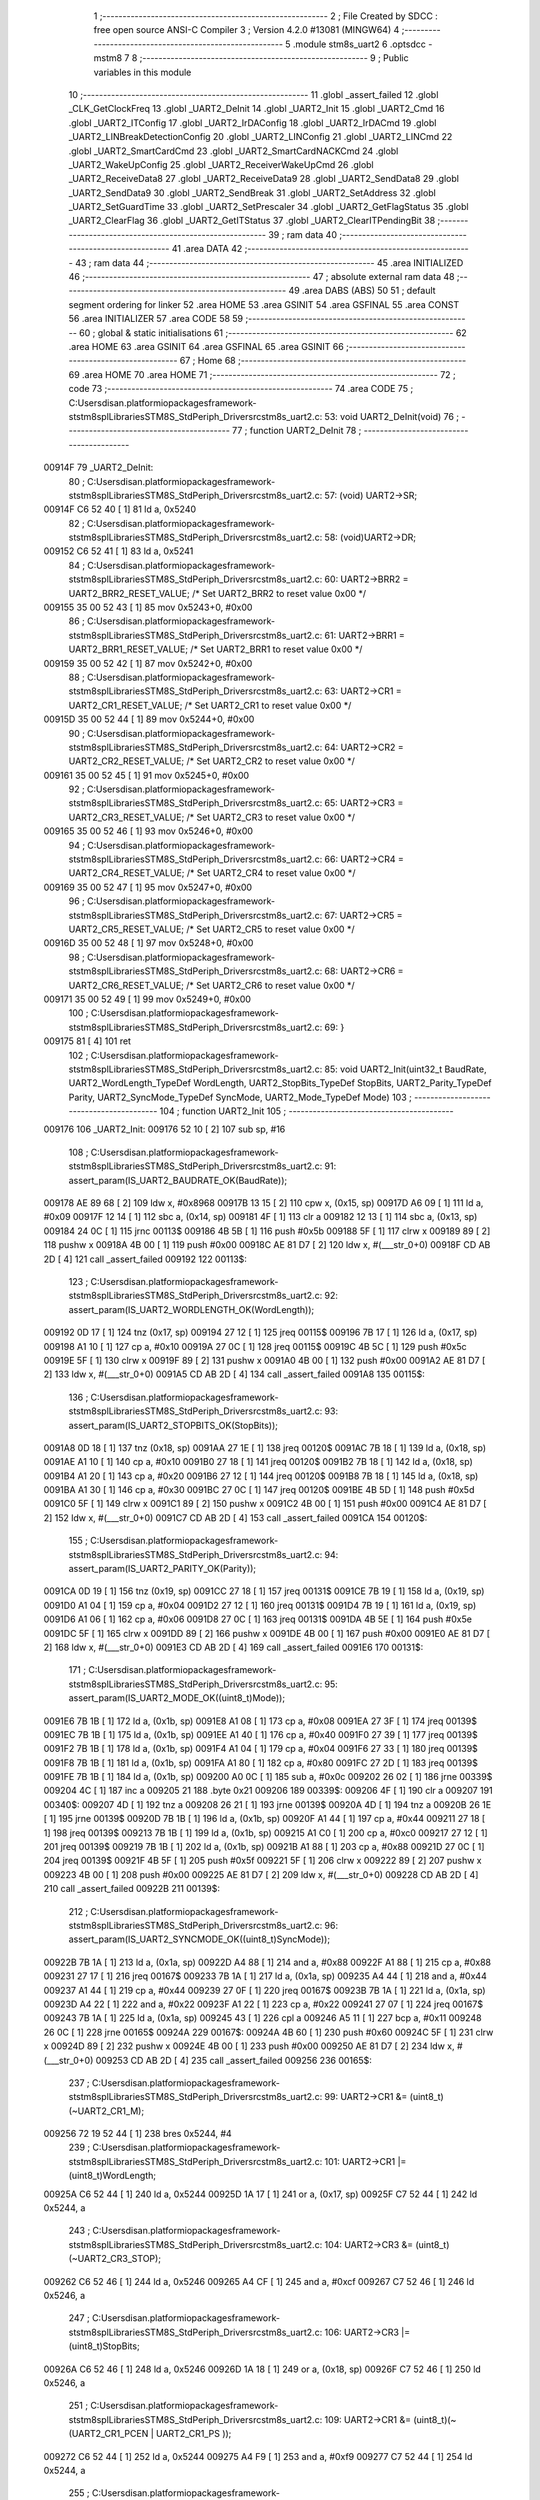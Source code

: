                                       1 ;--------------------------------------------------------
                                      2 ; File Created by SDCC : free open source ANSI-C Compiler
                                      3 ; Version 4.2.0 #13081 (MINGW64)
                                      4 ;--------------------------------------------------------
                                      5 	.module stm8s_uart2
                                      6 	.optsdcc -mstm8
                                      7 	
                                      8 ;--------------------------------------------------------
                                      9 ; Public variables in this module
                                     10 ;--------------------------------------------------------
                                     11 	.globl _assert_failed
                                     12 	.globl _CLK_GetClockFreq
                                     13 	.globl _UART2_DeInit
                                     14 	.globl _UART2_Init
                                     15 	.globl _UART2_Cmd
                                     16 	.globl _UART2_ITConfig
                                     17 	.globl _UART2_IrDAConfig
                                     18 	.globl _UART2_IrDACmd
                                     19 	.globl _UART2_LINBreakDetectionConfig
                                     20 	.globl _UART2_LINConfig
                                     21 	.globl _UART2_LINCmd
                                     22 	.globl _UART2_SmartCardCmd
                                     23 	.globl _UART2_SmartCardNACKCmd
                                     24 	.globl _UART2_WakeUpConfig
                                     25 	.globl _UART2_ReceiverWakeUpCmd
                                     26 	.globl _UART2_ReceiveData8
                                     27 	.globl _UART2_ReceiveData9
                                     28 	.globl _UART2_SendData8
                                     29 	.globl _UART2_SendData9
                                     30 	.globl _UART2_SendBreak
                                     31 	.globl _UART2_SetAddress
                                     32 	.globl _UART2_SetGuardTime
                                     33 	.globl _UART2_SetPrescaler
                                     34 	.globl _UART2_GetFlagStatus
                                     35 	.globl _UART2_ClearFlag
                                     36 	.globl _UART2_GetITStatus
                                     37 	.globl _UART2_ClearITPendingBit
                                     38 ;--------------------------------------------------------
                                     39 ; ram data
                                     40 ;--------------------------------------------------------
                                     41 	.area DATA
                                     42 ;--------------------------------------------------------
                                     43 ; ram data
                                     44 ;--------------------------------------------------------
                                     45 	.area INITIALIZED
                                     46 ;--------------------------------------------------------
                                     47 ; absolute external ram data
                                     48 ;--------------------------------------------------------
                                     49 	.area DABS (ABS)
                                     50 
                                     51 ; default segment ordering for linker
                                     52 	.area HOME
                                     53 	.area GSINIT
                                     54 	.area GSFINAL
                                     55 	.area CONST
                                     56 	.area INITIALIZER
                                     57 	.area CODE
                                     58 
                                     59 ;--------------------------------------------------------
                                     60 ; global & static initialisations
                                     61 ;--------------------------------------------------------
                                     62 	.area HOME
                                     63 	.area GSINIT
                                     64 	.area GSFINAL
                                     65 	.area GSINIT
                                     66 ;--------------------------------------------------------
                                     67 ; Home
                                     68 ;--------------------------------------------------------
                                     69 	.area HOME
                                     70 	.area HOME
                                     71 ;--------------------------------------------------------
                                     72 ; code
                                     73 ;--------------------------------------------------------
                                     74 	.area CODE
                                     75 ;	C:\Users\disan\.platformio\packages\framework-ststm8spl\Libraries\STM8S_StdPeriph_Driver\src\stm8s_uart2.c: 53: void UART2_DeInit(void)
                                     76 ;	-----------------------------------------
                                     77 ;	 function UART2_DeInit
                                     78 ;	-----------------------------------------
      00914F                         79 _UART2_DeInit:
                                     80 ;	C:\Users\disan\.platformio\packages\framework-ststm8spl\Libraries\STM8S_StdPeriph_Driver\src\stm8s_uart2.c: 57: (void) UART2->SR;
      00914F C6 52 40         [ 1]   81 	ld	a, 0x5240
                                     82 ;	C:\Users\disan\.platformio\packages\framework-ststm8spl\Libraries\STM8S_StdPeriph_Driver\src\stm8s_uart2.c: 58: (void)UART2->DR;
      009152 C6 52 41         [ 1]   83 	ld	a, 0x5241
                                     84 ;	C:\Users\disan\.platformio\packages\framework-ststm8spl\Libraries\STM8S_StdPeriph_Driver\src\stm8s_uart2.c: 60: UART2->BRR2 = UART2_BRR2_RESET_VALUE;  /*  Set UART2_BRR2 to reset value 0x00 */
      009155 35 00 52 43      [ 1]   85 	mov	0x5243+0, #0x00
                                     86 ;	C:\Users\disan\.platformio\packages\framework-ststm8spl\Libraries\STM8S_StdPeriph_Driver\src\stm8s_uart2.c: 61: UART2->BRR1 = UART2_BRR1_RESET_VALUE;  /*  Set UART2_BRR1 to reset value 0x00 */
      009159 35 00 52 42      [ 1]   87 	mov	0x5242+0, #0x00
                                     88 ;	C:\Users\disan\.platformio\packages\framework-ststm8spl\Libraries\STM8S_StdPeriph_Driver\src\stm8s_uart2.c: 63: UART2->CR1 = UART2_CR1_RESET_VALUE; /*  Set UART2_CR1 to reset value 0x00  */
      00915D 35 00 52 44      [ 1]   89 	mov	0x5244+0, #0x00
                                     90 ;	C:\Users\disan\.platformio\packages\framework-ststm8spl\Libraries\STM8S_StdPeriph_Driver\src\stm8s_uart2.c: 64: UART2->CR2 = UART2_CR2_RESET_VALUE; /*  Set UART2_CR2 to reset value 0x00  */
      009161 35 00 52 45      [ 1]   91 	mov	0x5245+0, #0x00
                                     92 ;	C:\Users\disan\.platformio\packages\framework-ststm8spl\Libraries\STM8S_StdPeriph_Driver\src\stm8s_uart2.c: 65: UART2->CR3 = UART2_CR3_RESET_VALUE; /*  Set UART2_CR3 to reset value 0x00  */
      009165 35 00 52 46      [ 1]   93 	mov	0x5246+0, #0x00
                                     94 ;	C:\Users\disan\.platformio\packages\framework-ststm8spl\Libraries\STM8S_StdPeriph_Driver\src\stm8s_uart2.c: 66: UART2->CR4 = UART2_CR4_RESET_VALUE; /*  Set UART2_CR4 to reset value 0x00  */
      009169 35 00 52 47      [ 1]   95 	mov	0x5247+0, #0x00
                                     96 ;	C:\Users\disan\.platformio\packages\framework-ststm8spl\Libraries\STM8S_StdPeriph_Driver\src\stm8s_uart2.c: 67: UART2->CR5 = UART2_CR5_RESET_VALUE; /*  Set UART2_CR5 to reset value 0x00  */
      00916D 35 00 52 48      [ 1]   97 	mov	0x5248+0, #0x00
                                     98 ;	C:\Users\disan\.platformio\packages\framework-ststm8spl\Libraries\STM8S_StdPeriph_Driver\src\stm8s_uart2.c: 68: UART2->CR6 = UART2_CR6_RESET_VALUE; /*  Set UART2_CR6 to reset value 0x00  */
      009171 35 00 52 49      [ 1]   99 	mov	0x5249+0, #0x00
                                    100 ;	C:\Users\disan\.platformio\packages\framework-ststm8spl\Libraries\STM8S_StdPeriph_Driver\src\stm8s_uart2.c: 69: }
      009175 81               [ 4]  101 	ret
                                    102 ;	C:\Users\disan\.platformio\packages\framework-ststm8spl\Libraries\STM8S_StdPeriph_Driver\src\stm8s_uart2.c: 85: void UART2_Init(uint32_t BaudRate, UART2_WordLength_TypeDef WordLength, UART2_StopBits_TypeDef StopBits, UART2_Parity_TypeDef Parity, UART2_SyncMode_TypeDef SyncMode, UART2_Mode_TypeDef Mode)
                                    103 ;	-----------------------------------------
                                    104 ;	 function UART2_Init
                                    105 ;	-----------------------------------------
      009176                        106 _UART2_Init:
      009176 52 10            [ 2]  107 	sub	sp, #16
                                    108 ;	C:\Users\disan\.platformio\packages\framework-ststm8spl\Libraries\STM8S_StdPeriph_Driver\src\stm8s_uart2.c: 91: assert_param(IS_UART2_BAUDRATE_OK(BaudRate));
      009178 AE 89 68         [ 2]  109 	ldw	x, #0x8968
      00917B 13 15            [ 2]  110 	cpw	x, (0x15, sp)
      00917D A6 09            [ 1]  111 	ld	a, #0x09
      00917F 12 14            [ 1]  112 	sbc	a, (0x14, sp)
      009181 4F               [ 1]  113 	clr	a
      009182 12 13            [ 1]  114 	sbc	a, (0x13, sp)
      009184 24 0C            [ 1]  115 	jrnc	00113$
      009186 4B 5B            [ 1]  116 	push	#0x5b
      009188 5F               [ 1]  117 	clrw	x
      009189 89               [ 2]  118 	pushw	x
      00918A 4B 00            [ 1]  119 	push	#0x00
      00918C AE 81 D7         [ 2]  120 	ldw	x, #(___str_0+0)
      00918F CD AB 2D         [ 4]  121 	call	_assert_failed
      009192                        122 00113$:
                                    123 ;	C:\Users\disan\.platformio\packages\framework-ststm8spl\Libraries\STM8S_StdPeriph_Driver\src\stm8s_uart2.c: 92: assert_param(IS_UART2_WORDLENGTH_OK(WordLength));
      009192 0D 17            [ 1]  124 	tnz	(0x17, sp)
      009194 27 12            [ 1]  125 	jreq	00115$
      009196 7B 17            [ 1]  126 	ld	a, (0x17, sp)
      009198 A1 10            [ 1]  127 	cp	a, #0x10
      00919A 27 0C            [ 1]  128 	jreq	00115$
      00919C 4B 5C            [ 1]  129 	push	#0x5c
      00919E 5F               [ 1]  130 	clrw	x
      00919F 89               [ 2]  131 	pushw	x
      0091A0 4B 00            [ 1]  132 	push	#0x00
      0091A2 AE 81 D7         [ 2]  133 	ldw	x, #(___str_0+0)
      0091A5 CD AB 2D         [ 4]  134 	call	_assert_failed
      0091A8                        135 00115$:
                                    136 ;	C:\Users\disan\.platformio\packages\framework-ststm8spl\Libraries\STM8S_StdPeriph_Driver\src\stm8s_uart2.c: 93: assert_param(IS_UART2_STOPBITS_OK(StopBits));
      0091A8 0D 18            [ 1]  137 	tnz	(0x18, sp)
      0091AA 27 1E            [ 1]  138 	jreq	00120$
      0091AC 7B 18            [ 1]  139 	ld	a, (0x18, sp)
      0091AE A1 10            [ 1]  140 	cp	a, #0x10
      0091B0 27 18            [ 1]  141 	jreq	00120$
      0091B2 7B 18            [ 1]  142 	ld	a, (0x18, sp)
      0091B4 A1 20            [ 1]  143 	cp	a, #0x20
      0091B6 27 12            [ 1]  144 	jreq	00120$
      0091B8 7B 18            [ 1]  145 	ld	a, (0x18, sp)
      0091BA A1 30            [ 1]  146 	cp	a, #0x30
      0091BC 27 0C            [ 1]  147 	jreq	00120$
      0091BE 4B 5D            [ 1]  148 	push	#0x5d
      0091C0 5F               [ 1]  149 	clrw	x
      0091C1 89               [ 2]  150 	pushw	x
      0091C2 4B 00            [ 1]  151 	push	#0x00
      0091C4 AE 81 D7         [ 2]  152 	ldw	x, #(___str_0+0)
      0091C7 CD AB 2D         [ 4]  153 	call	_assert_failed
      0091CA                        154 00120$:
                                    155 ;	C:\Users\disan\.platformio\packages\framework-ststm8spl\Libraries\STM8S_StdPeriph_Driver\src\stm8s_uart2.c: 94: assert_param(IS_UART2_PARITY_OK(Parity));
      0091CA 0D 19            [ 1]  156 	tnz	(0x19, sp)
      0091CC 27 18            [ 1]  157 	jreq	00131$
      0091CE 7B 19            [ 1]  158 	ld	a, (0x19, sp)
      0091D0 A1 04            [ 1]  159 	cp	a, #0x04
      0091D2 27 12            [ 1]  160 	jreq	00131$
      0091D4 7B 19            [ 1]  161 	ld	a, (0x19, sp)
      0091D6 A1 06            [ 1]  162 	cp	a, #0x06
      0091D8 27 0C            [ 1]  163 	jreq	00131$
      0091DA 4B 5E            [ 1]  164 	push	#0x5e
      0091DC 5F               [ 1]  165 	clrw	x
      0091DD 89               [ 2]  166 	pushw	x
      0091DE 4B 00            [ 1]  167 	push	#0x00
      0091E0 AE 81 D7         [ 2]  168 	ldw	x, #(___str_0+0)
      0091E3 CD AB 2D         [ 4]  169 	call	_assert_failed
      0091E6                        170 00131$:
                                    171 ;	C:\Users\disan\.platformio\packages\framework-ststm8spl\Libraries\STM8S_StdPeriph_Driver\src\stm8s_uart2.c: 95: assert_param(IS_UART2_MODE_OK((uint8_t)Mode));
      0091E6 7B 1B            [ 1]  172 	ld	a, (0x1b, sp)
      0091E8 A1 08            [ 1]  173 	cp	a, #0x08
      0091EA 27 3F            [ 1]  174 	jreq	00139$
      0091EC 7B 1B            [ 1]  175 	ld	a, (0x1b, sp)
      0091EE A1 40            [ 1]  176 	cp	a, #0x40
      0091F0 27 39            [ 1]  177 	jreq	00139$
      0091F2 7B 1B            [ 1]  178 	ld	a, (0x1b, sp)
      0091F4 A1 04            [ 1]  179 	cp	a, #0x04
      0091F6 27 33            [ 1]  180 	jreq	00139$
      0091F8 7B 1B            [ 1]  181 	ld	a, (0x1b, sp)
      0091FA A1 80            [ 1]  182 	cp	a, #0x80
      0091FC 27 2D            [ 1]  183 	jreq	00139$
      0091FE 7B 1B            [ 1]  184 	ld	a, (0x1b, sp)
      009200 A0 0C            [ 1]  185 	sub	a, #0x0c
      009202 26 02            [ 1]  186 	jrne	00339$
      009204 4C               [ 1]  187 	inc	a
      009205 21                     188 	.byte 0x21
      009206                        189 00339$:
      009206 4F               [ 1]  190 	clr	a
      009207                        191 00340$:
      009207 4D               [ 1]  192 	tnz	a
      009208 26 21            [ 1]  193 	jrne	00139$
      00920A 4D               [ 1]  194 	tnz	a
      00920B 26 1E            [ 1]  195 	jrne	00139$
      00920D 7B 1B            [ 1]  196 	ld	a, (0x1b, sp)
      00920F A1 44            [ 1]  197 	cp	a, #0x44
      009211 27 18            [ 1]  198 	jreq	00139$
      009213 7B 1B            [ 1]  199 	ld	a, (0x1b, sp)
      009215 A1 C0            [ 1]  200 	cp	a, #0xc0
      009217 27 12            [ 1]  201 	jreq	00139$
      009219 7B 1B            [ 1]  202 	ld	a, (0x1b, sp)
      00921B A1 88            [ 1]  203 	cp	a, #0x88
      00921D 27 0C            [ 1]  204 	jreq	00139$
      00921F 4B 5F            [ 1]  205 	push	#0x5f
      009221 5F               [ 1]  206 	clrw	x
      009222 89               [ 2]  207 	pushw	x
      009223 4B 00            [ 1]  208 	push	#0x00
      009225 AE 81 D7         [ 2]  209 	ldw	x, #(___str_0+0)
      009228 CD AB 2D         [ 4]  210 	call	_assert_failed
      00922B                        211 00139$:
                                    212 ;	C:\Users\disan\.platformio\packages\framework-ststm8spl\Libraries\STM8S_StdPeriph_Driver\src\stm8s_uart2.c: 96: assert_param(IS_UART2_SYNCMODE_OK((uint8_t)SyncMode));
      00922B 7B 1A            [ 1]  213 	ld	a, (0x1a, sp)
      00922D A4 88            [ 1]  214 	and	a, #0x88
      00922F A1 88            [ 1]  215 	cp	a, #0x88
      009231 27 17            [ 1]  216 	jreq	00167$
      009233 7B 1A            [ 1]  217 	ld	a, (0x1a, sp)
      009235 A4 44            [ 1]  218 	and	a, #0x44
      009237 A1 44            [ 1]  219 	cp	a, #0x44
      009239 27 0F            [ 1]  220 	jreq	00167$
      00923B 7B 1A            [ 1]  221 	ld	a, (0x1a, sp)
      00923D A4 22            [ 1]  222 	and	a, #0x22
      00923F A1 22            [ 1]  223 	cp	a, #0x22
      009241 27 07            [ 1]  224 	jreq	00167$
      009243 7B 1A            [ 1]  225 	ld	a, (0x1a, sp)
      009245 43               [ 1]  226 	cpl	a
      009246 A5 11            [ 1]  227 	bcp	a, #0x11
      009248 26 0C            [ 1]  228 	jrne	00165$
      00924A                        229 00167$:
      00924A 4B 60            [ 1]  230 	push	#0x60
      00924C 5F               [ 1]  231 	clrw	x
      00924D 89               [ 2]  232 	pushw	x
      00924E 4B 00            [ 1]  233 	push	#0x00
      009250 AE 81 D7         [ 2]  234 	ldw	x, #(___str_0+0)
      009253 CD AB 2D         [ 4]  235 	call	_assert_failed
      009256                        236 00165$:
                                    237 ;	C:\Users\disan\.platformio\packages\framework-ststm8spl\Libraries\STM8S_StdPeriph_Driver\src\stm8s_uart2.c: 99: UART2->CR1 &= (uint8_t)(~UART2_CR1_M);
      009256 72 19 52 44      [ 1]  238 	bres	0x5244, #4
                                    239 ;	C:\Users\disan\.platformio\packages\framework-ststm8spl\Libraries\STM8S_StdPeriph_Driver\src\stm8s_uart2.c: 101: UART2->CR1 |= (uint8_t)WordLength; 
      00925A C6 52 44         [ 1]  240 	ld	a, 0x5244
      00925D 1A 17            [ 1]  241 	or	a, (0x17, sp)
      00925F C7 52 44         [ 1]  242 	ld	0x5244, a
                                    243 ;	C:\Users\disan\.platformio\packages\framework-ststm8spl\Libraries\STM8S_StdPeriph_Driver\src\stm8s_uart2.c: 104: UART2->CR3 &= (uint8_t)(~UART2_CR3_STOP);
      009262 C6 52 46         [ 1]  244 	ld	a, 0x5246
      009265 A4 CF            [ 1]  245 	and	a, #0xcf
      009267 C7 52 46         [ 1]  246 	ld	0x5246, a
                                    247 ;	C:\Users\disan\.platformio\packages\framework-ststm8spl\Libraries\STM8S_StdPeriph_Driver\src\stm8s_uart2.c: 106: UART2->CR3 |= (uint8_t)StopBits; 
      00926A C6 52 46         [ 1]  248 	ld	a, 0x5246
      00926D 1A 18            [ 1]  249 	or	a, (0x18, sp)
      00926F C7 52 46         [ 1]  250 	ld	0x5246, a
                                    251 ;	C:\Users\disan\.platformio\packages\framework-ststm8spl\Libraries\STM8S_StdPeriph_Driver\src\stm8s_uart2.c: 109: UART2->CR1 &= (uint8_t)(~(UART2_CR1_PCEN | UART2_CR1_PS  ));
      009272 C6 52 44         [ 1]  252 	ld	a, 0x5244
      009275 A4 F9            [ 1]  253 	and	a, #0xf9
      009277 C7 52 44         [ 1]  254 	ld	0x5244, a
                                    255 ;	C:\Users\disan\.platformio\packages\framework-ststm8spl\Libraries\STM8S_StdPeriph_Driver\src\stm8s_uart2.c: 111: UART2->CR1 |= (uint8_t)Parity;
      00927A C6 52 44         [ 1]  256 	ld	a, 0x5244
      00927D 1A 19            [ 1]  257 	or	a, (0x19, sp)
      00927F C7 52 44         [ 1]  258 	ld	0x5244, a
                                    259 ;	C:\Users\disan\.platformio\packages\framework-ststm8spl\Libraries\STM8S_StdPeriph_Driver\src\stm8s_uart2.c: 114: UART2->BRR1 &= (uint8_t)(~UART2_BRR1_DIVM);
      009282 C6 52 42         [ 1]  260 	ld	a, 0x5242
      009285 35 00 52 42      [ 1]  261 	mov	0x5242+0, #0x00
                                    262 ;	C:\Users\disan\.platformio\packages\framework-ststm8spl\Libraries\STM8S_StdPeriph_Driver\src\stm8s_uart2.c: 116: UART2->BRR2 &= (uint8_t)(~UART2_BRR2_DIVM);
      009289 C6 52 43         [ 1]  263 	ld	a, 0x5243
      00928C A4 0F            [ 1]  264 	and	a, #0x0f
      00928E C7 52 43         [ 1]  265 	ld	0x5243, a
                                    266 ;	C:\Users\disan\.platformio\packages\framework-ststm8spl\Libraries\STM8S_StdPeriph_Driver\src\stm8s_uart2.c: 118: UART2->BRR2 &= (uint8_t)(~UART2_BRR2_DIVF);
      009291 C6 52 43         [ 1]  267 	ld	a, 0x5243
      009294 A4 F0            [ 1]  268 	and	a, #0xf0
      009296 C7 52 43         [ 1]  269 	ld	0x5243, a
                                    270 ;	C:\Users\disan\.platformio\packages\framework-ststm8spl\Libraries\STM8S_StdPeriph_Driver\src\stm8s_uart2.c: 121: BaudRate_Mantissa    = ((uint32_t)CLK_GetClockFreq() / (BaudRate << 4));
      009299 CD 88 19         [ 4]  271 	call	_CLK_GetClockFreq
      00929C 1F 0F            [ 2]  272 	ldw	(0x0f, sp), x
      00929E 1E 13            [ 2]  273 	ldw	x, (0x13, sp)
      0092A0 1F 09            [ 2]  274 	ldw	(0x09, sp), x
      0092A2 1E 15            [ 2]  275 	ldw	x, (0x15, sp)
      0092A4 A6 04            [ 1]  276 	ld	a, #0x04
      0092A6                        277 00364$:
      0092A6 58               [ 2]  278 	sllw	x
      0092A7 09 0A            [ 1]  279 	rlc	(0x0a, sp)
      0092A9 09 09            [ 1]  280 	rlc	(0x09, sp)
      0092AB 4A               [ 1]  281 	dec	a
      0092AC 26 F8            [ 1]  282 	jrne	00364$
      0092AE 1F 0B            [ 2]  283 	ldw	(0x0b, sp), x
      0092B0 89               [ 2]  284 	pushw	x
      0092B1 1E 0B            [ 2]  285 	ldw	x, (0x0b, sp)
      0092B3 89               [ 2]  286 	pushw	x
      0092B4 1E 13            [ 2]  287 	ldw	x, (0x13, sp)
      0092B6 89               [ 2]  288 	pushw	x
      0092B7 90 89            [ 2]  289 	pushw	y
      0092B9 CD B2 D3         [ 4]  290 	call	__divulong
      0092BC 5B 08            [ 2]  291 	addw	sp, #8
      0092BE 1F 03            [ 2]  292 	ldw	(0x03, sp), x
                                    293 ;	C:\Users\disan\.platformio\packages\framework-ststm8spl\Libraries\STM8S_StdPeriph_Driver\src\stm8s_uart2.c: 122: BaudRate_Mantissa100 = (((uint32_t)CLK_GetClockFreq() * 100) / (BaudRate << 4));
      0092C0 90 89            [ 2]  294 	pushw	y
      0092C2 CD 88 19         [ 4]  295 	call	_CLK_GetClockFreq
      0092C5 17 0F            [ 2]  296 	ldw	(0x0f, sp), y
      0092C7 90 85            [ 2]  297 	popw	y
      0092C9 90 89            [ 2]  298 	pushw	y
      0092CB 89               [ 2]  299 	pushw	x
      0092CC 1E 11            [ 2]  300 	ldw	x, (0x11, sp)
      0092CE 89               [ 2]  301 	pushw	x
      0092CF 4B 64            [ 1]  302 	push	#0x64
      0092D1 5F               [ 1]  303 	clrw	x
      0092D2 89               [ 2]  304 	pushw	x
      0092D3 4B 00            [ 1]  305 	push	#0x00
      0092D5 CD B5 9E         [ 4]  306 	call	__mullong
      0092D8 5B 08            [ 2]  307 	addw	sp, #8
      0092DA 1F 11            [ 2]  308 	ldw	(0x11, sp), x
      0092DC 17 0F            [ 2]  309 	ldw	(0x0f, sp), y
      0092DE 90 85            [ 2]  310 	popw	y
      0092E0 90 89            [ 2]  311 	pushw	y
      0092E2 1E 0D            [ 2]  312 	ldw	x, (0x0d, sp)
      0092E4 89               [ 2]  313 	pushw	x
      0092E5 1E 0D            [ 2]  314 	ldw	x, (0x0d, sp)
      0092E7 89               [ 2]  315 	pushw	x
      0092E8 1E 15            [ 2]  316 	ldw	x, (0x15, sp)
      0092EA 89               [ 2]  317 	pushw	x
      0092EB 1E 15            [ 2]  318 	ldw	x, (0x15, sp)
      0092ED 89               [ 2]  319 	pushw	x
      0092EE CD B2 D3         [ 4]  320 	call	__divulong
      0092F1 5B 08            [ 2]  321 	addw	sp, #8
      0092F3 17 0F            [ 2]  322 	ldw	(0x0f, sp), y
      0092F5 90 85            [ 2]  323 	popw	y
      0092F7 1F 07            [ 2]  324 	ldw	(0x07, sp), x
      0092F9 1E 0D            [ 2]  325 	ldw	x, (0x0d, sp)
      0092FB 1F 05            [ 2]  326 	ldw	(0x05, sp), x
                                    327 ;	C:\Users\disan\.platformio\packages\framework-ststm8spl\Libraries\STM8S_StdPeriph_Driver\src\stm8s_uart2.c: 126: BRR2_1 = (uint8_t)((uint8_t)(((BaudRate_Mantissa100 - (BaudRate_Mantissa * 100))
      0092FD 90 89            [ 2]  328 	pushw	y
      0092FF 1E 05            [ 2]  329 	ldw	x, (0x05, sp)
      009301 89               [ 2]  330 	pushw	x
      009302 90 89            [ 2]  331 	pushw	y
      009304 4B 64            [ 1]  332 	push	#0x64
      009306 5F               [ 1]  333 	clrw	x
      009307 89               [ 2]  334 	pushw	x
      009308 4B 00            [ 1]  335 	push	#0x00
      00930A CD B5 9E         [ 4]  336 	call	__mullong
      00930D 5B 08            [ 2]  337 	addw	sp, #8
      00930F 1F 0D            [ 2]  338 	ldw	(0x0d, sp), x
      009311 17 0B            [ 2]  339 	ldw	(0x0b, sp), y
      009313 90 85            [ 2]  340 	popw	y
      009315 1E 07            [ 2]  341 	ldw	x, (0x07, sp)
      009317 72 F0 0B         [ 2]  342 	subw	x, (0x0b, sp)
      00931A 1F 0F            [ 2]  343 	ldw	(0x0f, sp), x
      00931C 7B 06            [ 1]  344 	ld	a, (0x06, sp)
      00931E 12 0A            [ 1]  345 	sbc	a, (0x0a, sp)
      009320 97               [ 1]  346 	ld	xl, a
      009321 7B 05            [ 1]  347 	ld	a, (0x05, sp)
      009323 12 09            [ 1]  348 	sbc	a, (0x09, sp)
      009325 95               [ 1]  349 	ld	xh, a
      009326 1F 0D            [ 2]  350 	ldw	(0x0d, sp), x
      009328 1E 0F            [ 2]  351 	ldw	x, (0x0f, sp)
      00932A A6 04            [ 1]  352 	ld	a, #0x04
      00932C                        353 00366$:
      00932C 58               [ 2]  354 	sllw	x
      00932D 09 0E            [ 1]  355 	rlc	(0x0e, sp)
      00932F 09 0D            [ 1]  356 	rlc	(0x0d, sp)
      009331 4A               [ 1]  357 	dec	a
      009332 26 F8            [ 1]  358 	jrne	00366$
      009334 90 89            [ 2]  359 	pushw	y
      009336 4B 64            [ 1]  360 	push	#0x64
      009338 4B 00            [ 1]  361 	push	#0x00
      00933A 4B 00            [ 1]  362 	push	#0x00
      00933C 4B 00            [ 1]  363 	push	#0x00
      00933E 89               [ 2]  364 	pushw	x
      00933F 1E 15            [ 2]  365 	ldw	x, (0x15, sp)
      009341 89               [ 2]  366 	pushw	x
      009342 CD B2 D3         [ 4]  367 	call	__divulong
      009345 5B 08            [ 2]  368 	addw	sp, #8
      009347 17 0F            [ 2]  369 	ldw	(0x0f, sp), y
      009349 9F               [ 1]  370 	ld	a, xl
      00934A 90 85            [ 2]  371 	popw	y
      00934C A4 0F            [ 1]  372 	and	a, #0x0f
      00934E 6B 0E            [ 1]  373 	ld	(0x0e, sp), a
                                    374 ;	C:\Users\disan\.platformio\packages\framework-ststm8spl\Libraries\STM8S_StdPeriph_Driver\src\stm8s_uart2.c: 128: BRR2_2 = (uint8_t)((BaudRate_Mantissa >> 4) & (uint8_t)0xF0);
      009350 1E 03            [ 2]  375 	ldw	x, (0x03, sp)
      009352 A6 10            [ 1]  376 	ld	a, #0x10
      009354 62               [ 2]  377 	div	x, a
      009355 02               [ 1]  378 	rlwa	x
      009356 6B 0F            [ 1]  379 	ld	(0x0f, sp), a
      009358 01               [ 1]  380 	rrwa	x
      009359 9F               [ 1]  381 	ld	a, xl
      00935A A4 F0            [ 1]  382 	and	a, #0xf0
                                    383 ;	C:\Users\disan\.platformio\packages\framework-ststm8spl\Libraries\STM8S_StdPeriph_Driver\src\stm8s_uart2.c: 130: UART2->BRR2 = (uint8_t)(BRR2_1 | BRR2_2);
      00935C 1A 0E            [ 1]  384 	or	a, (0x0e, sp)
      00935E C7 52 43         [ 1]  385 	ld	0x5243, a
                                    386 ;	C:\Users\disan\.platformio\packages\framework-ststm8spl\Libraries\STM8S_StdPeriph_Driver\src\stm8s_uart2.c: 132: UART2->BRR1 = (uint8_t)BaudRate_Mantissa;           
      009361 7B 04            [ 1]  387 	ld	a, (0x04, sp)
      009363 C7 52 42         [ 1]  388 	ld	0x5242, a
                                    389 ;	C:\Users\disan\.platformio\packages\framework-ststm8spl\Libraries\STM8S_StdPeriph_Driver\src\stm8s_uart2.c: 135: UART2->CR2 &= (uint8_t)~(UART2_CR2_TEN | UART2_CR2_REN);
      009366 C6 52 45         [ 1]  390 	ld	a, 0x5245
      009369 A4 F3            [ 1]  391 	and	a, #0xf3
      00936B C7 52 45         [ 1]  392 	ld	0x5245, a
                                    393 ;	C:\Users\disan\.platformio\packages\framework-ststm8spl\Libraries\STM8S_StdPeriph_Driver\src\stm8s_uart2.c: 137: UART2->CR3 &= (uint8_t)~(UART2_CR3_CPOL | UART2_CR3_CPHA | UART2_CR3_LBCL);
      00936E C6 52 46         [ 1]  394 	ld	a, 0x5246
      009371 A4 F8            [ 1]  395 	and	a, #0xf8
      009373 C7 52 46         [ 1]  396 	ld	0x5246, a
                                    397 ;	C:\Users\disan\.platformio\packages\framework-ststm8spl\Libraries\STM8S_StdPeriph_Driver\src\stm8s_uart2.c: 139: UART2->CR3 |= (uint8_t)((uint8_t)SyncMode & (uint8_t)(UART2_CR3_CPOL | \
      009376 C6 52 46         [ 1]  398 	ld	a, 0x5246
      009379 6B 10            [ 1]  399 	ld	(0x10, sp), a
      00937B 7B 1A            [ 1]  400 	ld	a, (0x1a, sp)
      00937D A4 07            [ 1]  401 	and	a, #0x07
      00937F 1A 10            [ 1]  402 	or	a, (0x10, sp)
      009381 C7 52 46         [ 1]  403 	ld	0x5246, a
                                    404 ;	C:\Users\disan\.platformio\packages\framework-ststm8spl\Libraries\STM8S_StdPeriph_Driver\src\stm8s_uart2.c: 135: UART2->CR2 &= (uint8_t)~(UART2_CR2_TEN | UART2_CR2_REN);
      009384 C6 52 45         [ 1]  405 	ld	a, 0x5245
                                    406 ;	C:\Users\disan\.platformio\packages\framework-ststm8spl\Libraries\STM8S_StdPeriph_Driver\src\stm8s_uart2.c: 142: if ((uint8_t)(Mode & UART2_MODE_TX_ENABLE))
      009387 88               [ 1]  407 	push	a
      009388 7B 1C            [ 1]  408 	ld	a, (0x1c, sp)
      00938A A5 04            [ 1]  409 	bcp	a, #0x04
      00938C 84               [ 1]  410 	pop	a
      00938D 27 07            [ 1]  411 	jreq	00102$
                                    412 ;	C:\Users\disan\.platformio\packages\framework-ststm8spl\Libraries\STM8S_StdPeriph_Driver\src\stm8s_uart2.c: 145: UART2->CR2 |= (uint8_t)UART2_CR2_TEN;
      00938F AA 08            [ 1]  413 	or	a, #0x08
      009391 C7 52 45         [ 1]  414 	ld	0x5245, a
      009394 20 05            [ 2]  415 	jra	00103$
      009396                        416 00102$:
                                    417 ;	C:\Users\disan\.platformio\packages\framework-ststm8spl\Libraries\STM8S_StdPeriph_Driver\src\stm8s_uart2.c: 150: UART2->CR2 &= (uint8_t)(~UART2_CR2_TEN);
      009396 A4 F7            [ 1]  418 	and	a, #0xf7
      009398 C7 52 45         [ 1]  419 	ld	0x5245, a
      00939B                        420 00103$:
                                    421 ;	C:\Users\disan\.platformio\packages\framework-ststm8spl\Libraries\STM8S_StdPeriph_Driver\src\stm8s_uart2.c: 135: UART2->CR2 &= (uint8_t)~(UART2_CR2_TEN | UART2_CR2_REN);
      00939B C6 52 45         [ 1]  422 	ld	a, 0x5245
                                    423 ;	C:\Users\disan\.platformio\packages\framework-ststm8spl\Libraries\STM8S_StdPeriph_Driver\src\stm8s_uart2.c: 152: if ((uint8_t)(Mode & UART2_MODE_RX_ENABLE))
      00939E 88               [ 1]  424 	push	a
      00939F 7B 1C            [ 1]  425 	ld	a, (0x1c, sp)
      0093A1 A5 08            [ 1]  426 	bcp	a, #0x08
      0093A3 84               [ 1]  427 	pop	a
      0093A4 27 07            [ 1]  428 	jreq	00105$
                                    429 ;	C:\Users\disan\.platformio\packages\framework-ststm8spl\Libraries\STM8S_StdPeriph_Driver\src\stm8s_uart2.c: 155: UART2->CR2 |= (uint8_t)UART2_CR2_REN;
      0093A6 AA 04            [ 1]  430 	or	a, #0x04
      0093A8 C7 52 45         [ 1]  431 	ld	0x5245, a
      0093AB 20 05            [ 2]  432 	jra	00106$
      0093AD                        433 00105$:
                                    434 ;	C:\Users\disan\.platformio\packages\framework-ststm8spl\Libraries\STM8S_StdPeriph_Driver\src\stm8s_uart2.c: 160: UART2->CR2 &= (uint8_t)(~UART2_CR2_REN);
      0093AD A4 FB            [ 1]  435 	and	a, #0xfb
      0093AF C7 52 45         [ 1]  436 	ld	0x5245, a
      0093B2                        437 00106$:
                                    438 ;	C:\Users\disan\.platformio\packages\framework-ststm8spl\Libraries\STM8S_StdPeriph_Driver\src\stm8s_uart2.c: 104: UART2->CR3 &= (uint8_t)(~UART2_CR3_STOP);
      0093B2 C6 52 46         [ 1]  439 	ld	a, 0x5246
                                    440 ;	C:\Users\disan\.platformio\packages\framework-ststm8spl\Libraries\STM8S_StdPeriph_Driver\src\stm8s_uart2.c: 164: if ((uint8_t)(SyncMode & UART2_SYNCMODE_CLOCK_DISABLE))
      0093B5 0D 1A            [ 1]  441 	tnz	(0x1a, sp)
      0093B7 2A 07            [ 1]  442 	jrpl	00108$
                                    443 ;	C:\Users\disan\.platformio\packages\framework-ststm8spl\Libraries\STM8S_StdPeriph_Driver\src\stm8s_uart2.c: 167: UART2->CR3 &= (uint8_t)(~UART2_CR3_CKEN); 
      0093B9 A4 F7            [ 1]  444 	and	a, #0xf7
      0093BB C7 52 46         [ 1]  445 	ld	0x5246, a
      0093BE 20 0D            [ 2]  446 	jra	00110$
      0093C0                        447 00108$:
                                    448 ;	C:\Users\disan\.platformio\packages\framework-ststm8spl\Libraries\STM8S_StdPeriph_Driver\src\stm8s_uart2.c: 171: UART2->CR3 |= (uint8_t)((uint8_t)SyncMode & UART2_CR3_CKEN);
      0093C0 88               [ 1]  449 	push	a
      0093C1 7B 1B            [ 1]  450 	ld	a, (0x1b, sp)
      0093C3 A4 08            [ 1]  451 	and	a, #0x08
      0093C5 6B 11            [ 1]  452 	ld	(0x11, sp), a
      0093C7 84               [ 1]  453 	pop	a
      0093C8 1A 10            [ 1]  454 	or	a, (0x10, sp)
      0093CA C7 52 46         [ 1]  455 	ld	0x5246, a
      0093CD                        456 00110$:
                                    457 ;	C:\Users\disan\.platformio\packages\framework-ststm8spl\Libraries\STM8S_StdPeriph_Driver\src\stm8s_uart2.c: 173: }
      0093CD 1E 11            [ 2]  458 	ldw	x, (17, sp)
      0093CF 5B 1B            [ 2]  459 	addw	sp, #27
      0093D1 FC               [ 2]  460 	jp	(x)
                                    461 ;	C:\Users\disan\.platformio\packages\framework-ststm8spl\Libraries\STM8S_StdPeriph_Driver\src\stm8s_uart2.c: 181: void UART2_Cmd(FunctionalState NewState)
                                    462 ;	-----------------------------------------
                                    463 ;	 function UART2_Cmd
                                    464 ;	-----------------------------------------
      0093D2                        465 _UART2_Cmd:
      0093D2 88               [ 1]  466 	push	a
      0093D3 6B 01            [ 1]  467 	ld	(0x01, sp), a
                                    468 ;	C:\Users\disan\.platformio\packages\framework-ststm8spl\Libraries\STM8S_StdPeriph_Driver\src\stm8s_uart2.c: 186: UART2->CR1 &= (uint8_t)(~UART2_CR1_UARTD);
      0093D5 C6 52 44         [ 1]  469 	ld	a, 0x5244
                                    470 ;	C:\Users\disan\.platformio\packages\framework-ststm8spl\Libraries\STM8S_StdPeriph_Driver\src\stm8s_uart2.c: 183: if (NewState != DISABLE)
      0093D8 0D 01            [ 1]  471 	tnz	(0x01, sp)
      0093DA 27 07            [ 1]  472 	jreq	00102$
                                    473 ;	C:\Users\disan\.platformio\packages\framework-ststm8spl\Libraries\STM8S_StdPeriph_Driver\src\stm8s_uart2.c: 186: UART2->CR1 &= (uint8_t)(~UART2_CR1_UARTD);
      0093DC A4 DF            [ 1]  474 	and	a, #0xdf
      0093DE C7 52 44         [ 1]  475 	ld	0x5244, a
      0093E1 20 05            [ 2]  476 	jra	00104$
      0093E3                        477 00102$:
                                    478 ;	C:\Users\disan\.platformio\packages\framework-ststm8spl\Libraries\STM8S_StdPeriph_Driver\src\stm8s_uart2.c: 191: UART2->CR1 |= UART2_CR1_UARTD; 
      0093E3 AA 20            [ 1]  479 	or	a, #0x20
      0093E5 C7 52 44         [ 1]  480 	ld	0x5244, a
      0093E8                        481 00104$:
                                    482 ;	C:\Users\disan\.platformio\packages\framework-ststm8spl\Libraries\STM8S_StdPeriph_Driver\src\stm8s_uart2.c: 193: }
      0093E8 84               [ 1]  483 	pop	a
      0093E9 81               [ 4]  484 	ret
                                    485 ;	C:\Users\disan\.platformio\packages\framework-ststm8spl\Libraries\STM8S_StdPeriph_Driver\src\stm8s_uart2.c: 210: void UART2_ITConfig(UART2_IT_TypeDef UART2_IT, FunctionalState NewState)
                                    486 ;	-----------------------------------------
                                    487 ;	 function UART2_ITConfig
                                    488 ;	-----------------------------------------
      0093EA                        489 _UART2_ITConfig:
      0093EA 52 07            [ 2]  490 	sub	sp, #7
      0093EC 1F 06            [ 2]  491 	ldw	(0x06, sp), x
      0093EE 6B 05            [ 1]  492 	ld	(0x05, sp), a
                                    493 ;	C:\Users\disan\.platformio\packages\framework-ststm8spl\Libraries\STM8S_StdPeriph_Driver\src\stm8s_uart2.c: 215: assert_param(IS_UART2_CONFIG_IT_OK(UART2_IT));
      0093F0 1E 06            [ 2]  494 	ldw	x, (0x06, sp)
      0093F2 A3 01 00         [ 2]  495 	cpw	x, #0x0100
      0093F5 27 2E            [ 1]  496 	jreq	00125$
      0093F7 A3 02 77         [ 2]  497 	cpw	x, #0x0277
      0093FA 27 29            [ 1]  498 	jreq	00125$
      0093FC A3 02 66         [ 2]  499 	cpw	x, #0x0266
      0093FF 27 24            [ 1]  500 	jreq	00125$
      009401 A3 02 05         [ 2]  501 	cpw	x, #0x0205
      009404 27 1F            [ 1]  502 	jreq	00125$
      009406 A3 02 44         [ 2]  503 	cpw	x, #0x0244
      009409 27 1A            [ 1]  504 	jreq	00125$
      00940B A3 04 12         [ 2]  505 	cpw	x, #0x0412
      00940E 27 15            [ 1]  506 	jreq	00125$
      009410 A3 03 46         [ 2]  507 	cpw	x, #0x0346
      009413 27 10            [ 1]  508 	jreq	00125$
      009415 89               [ 2]  509 	pushw	x
      009416 4B D7            [ 1]  510 	push	#0xd7
      009418 4B 00            [ 1]  511 	push	#0x00
      00941A 4B 00            [ 1]  512 	push	#0x00
      00941C 4B 00            [ 1]  513 	push	#0x00
      00941E AE 81 D7         [ 2]  514 	ldw	x, #(___str_0+0)
      009421 CD AB 2D         [ 4]  515 	call	_assert_failed
      009424 85               [ 2]  516 	popw	x
      009425                        517 00125$:
                                    518 ;	C:\Users\disan\.platformio\packages\framework-ststm8spl\Libraries\STM8S_StdPeriph_Driver\src\stm8s_uart2.c: 216: assert_param(IS_FUNCTIONALSTATE_OK(NewState));
      009425 0D 05            [ 1]  519 	tnz	(0x05, sp)
      009427 27 15            [ 1]  520 	jreq	00145$
      009429 7B 05            [ 1]  521 	ld	a, (0x05, sp)
      00942B 4A               [ 1]  522 	dec	a
      00942C 27 10            [ 1]  523 	jreq	00145$
      00942E 89               [ 2]  524 	pushw	x
      00942F 4B D8            [ 1]  525 	push	#0xd8
      009431 4B 00            [ 1]  526 	push	#0x00
      009433 4B 00            [ 1]  527 	push	#0x00
      009435 4B 00            [ 1]  528 	push	#0x00
      009437 AE 81 D7         [ 2]  529 	ldw	x, #(___str_0+0)
      00943A CD AB 2D         [ 4]  530 	call	_assert_failed
      00943D 85               [ 2]  531 	popw	x
      00943E                        532 00145$:
                                    533 ;	C:\Users\disan\.platformio\packages\framework-ststm8spl\Libraries\STM8S_StdPeriph_Driver\src\stm8s_uart2.c: 219: uartreg = (uint8_t)((uint16_t)UART2_IT >> 0x08);
                                    534 ;	C:\Users\disan\.platformio\packages\framework-ststm8spl\Libraries\STM8S_StdPeriph_Driver\src\stm8s_uart2.c: 222: itpos = (uint8_t)((uint8_t)1 << (uint8_t)((uint8_t)UART2_IT & (uint8_t)0x0F));
      00943E 7B 07            [ 1]  535 	ld	a, (0x07, sp)
      009440 A4 0F            [ 1]  536 	and	a, #0x0f
      009442 88               [ 1]  537 	push	a
      009443 A6 01            [ 1]  538 	ld	a, #0x01
      009445 6B 05            [ 1]  539 	ld	(0x05, sp), a
      009447 84               [ 1]  540 	pop	a
      009448 4D               [ 1]  541 	tnz	a
      009449 27 05            [ 1]  542 	jreq	00255$
      00944B                        543 00254$:
      00944B 08 04            [ 1]  544 	sll	(0x04, sp)
      00944D 4A               [ 1]  545 	dec	a
      00944E 26 FB            [ 1]  546 	jrne	00254$
      009450                        547 00255$:
                                    548 ;	C:\Users\disan\.platformio\packages\framework-ststm8spl\Libraries\STM8S_StdPeriph_Driver\src\stm8s_uart2.c: 227: if (uartreg == 0x01)
      009450 9E               [ 1]  549 	ld	a, xh
      009451 4A               [ 1]  550 	dec	a
      009452 26 05            [ 1]  551 	jrne	00257$
      009454 A6 01            [ 1]  552 	ld	a, #0x01
      009456 6B 01            [ 1]  553 	ld	(0x01, sp), a
      009458 C5                     554 	.byte 0xc5
      009459                        555 00257$:
      009459 0F 01            [ 1]  556 	clr	(0x01, sp)
      00945B                        557 00258$:
                                    558 ;	C:\Users\disan\.platformio\packages\framework-ststm8spl\Libraries\STM8S_StdPeriph_Driver\src\stm8s_uart2.c: 231: else if (uartreg == 0x02)
      00945B 9E               [ 1]  559 	ld	a, xh
      00945C A0 02            [ 1]  560 	sub	a, #0x02
      00945E 26 04            [ 1]  561 	jrne	00260$
      009460 4C               [ 1]  562 	inc	a
      009461 6B 02            [ 1]  563 	ld	(0x02, sp), a
      009463 C5                     564 	.byte 0xc5
      009464                        565 00260$:
      009464 0F 02            [ 1]  566 	clr	(0x02, sp)
      009466                        567 00261$:
                                    568 ;	C:\Users\disan\.platformio\packages\framework-ststm8spl\Libraries\STM8S_StdPeriph_Driver\src\stm8s_uart2.c: 235: else if (uartreg == 0x03)
      009466 9E               [ 1]  569 	ld	a, xh
      009467 A0 03            [ 1]  570 	sub	a, #0x03
      009469 26 04            [ 1]  571 	jrne	00263$
      00946B 4C               [ 1]  572 	inc	a
      00946C 6B 03            [ 1]  573 	ld	(0x03, sp), a
      00946E C5                     574 	.byte 0xc5
      00946F                        575 00263$:
      00946F 0F 03            [ 1]  576 	clr	(0x03, sp)
      009471                        577 00264$:
                                    578 ;	C:\Users\disan\.platformio\packages\framework-ststm8spl\Libraries\STM8S_StdPeriph_Driver\src\stm8s_uart2.c: 224: if (NewState != DISABLE)
      009471 0D 05            [ 1]  579 	tnz	(0x05, sp)
      009473 27 34            [ 1]  580 	jreq	00120$
                                    581 ;	C:\Users\disan\.platformio\packages\framework-ststm8spl\Libraries\STM8S_StdPeriph_Driver\src\stm8s_uart2.c: 227: if (uartreg == 0x01)
      009475 0D 01            [ 1]  582 	tnz	(0x01, sp)
      009477 27 0A            [ 1]  583 	jreq	00108$
                                    584 ;	C:\Users\disan\.platformio\packages\framework-ststm8spl\Libraries\STM8S_StdPeriph_Driver\src\stm8s_uart2.c: 229: UART2->CR1 |= itpos;
      009479 C6 52 44         [ 1]  585 	ld	a, 0x5244
      00947C 1A 04            [ 1]  586 	or	a, (0x04, sp)
      00947E C7 52 44         [ 1]  587 	ld	0x5244, a
      009481 20 5C            [ 2]  588 	jra	00122$
      009483                        589 00108$:
                                    590 ;	C:\Users\disan\.platformio\packages\framework-ststm8spl\Libraries\STM8S_StdPeriph_Driver\src\stm8s_uart2.c: 231: else if (uartreg == 0x02)
      009483 0D 02            [ 1]  591 	tnz	(0x02, sp)
      009485 27 0A            [ 1]  592 	jreq	00105$
                                    593 ;	C:\Users\disan\.platformio\packages\framework-ststm8spl\Libraries\STM8S_StdPeriph_Driver\src\stm8s_uart2.c: 233: UART2->CR2 |= itpos;
      009487 C6 52 45         [ 1]  594 	ld	a, 0x5245
      00948A 1A 04            [ 1]  595 	or	a, (0x04, sp)
      00948C C7 52 45         [ 1]  596 	ld	0x5245, a
      00948F 20 4E            [ 2]  597 	jra	00122$
      009491                        598 00105$:
                                    599 ;	C:\Users\disan\.platformio\packages\framework-ststm8spl\Libraries\STM8S_StdPeriph_Driver\src\stm8s_uart2.c: 235: else if (uartreg == 0x03)
      009491 0D 03            [ 1]  600 	tnz	(0x03, sp)
      009493 27 0A            [ 1]  601 	jreq	00102$
                                    602 ;	C:\Users\disan\.platformio\packages\framework-ststm8spl\Libraries\STM8S_StdPeriph_Driver\src\stm8s_uart2.c: 237: UART2->CR4 |= itpos;
      009495 C6 52 47         [ 1]  603 	ld	a, 0x5247
      009498 1A 04            [ 1]  604 	or	a, (0x04, sp)
      00949A C7 52 47         [ 1]  605 	ld	0x5247, a
      00949D 20 40            [ 2]  606 	jra	00122$
      00949F                        607 00102$:
                                    608 ;	C:\Users\disan\.platformio\packages\framework-ststm8spl\Libraries\STM8S_StdPeriph_Driver\src\stm8s_uart2.c: 241: UART2->CR6 |= itpos;
      00949F C6 52 49         [ 1]  609 	ld	a, 0x5249
      0094A2 1A 04            [ 1]  610 	or	a, (0x04, sp)
      0094A4 C7 52 49         [ 1]  611 	ld	0x5249, a
      0094A7 20 36            [ 2]  612 	jra	00122$
      0094A9                        613 00120$:
                                    614 ;	C:\Users\disan\.platformio\packages\framework-ststm8spl\Libraries\STM8S_StdPeriph_Driver\src\stm8s_uart2.c: 249: UART2->CR1 &= (uint8_t)(~itpos);
      0094A9 03 04            [ 1]  615 	cpl	(0x04, sp)
                                    616 ;	C:\Users\disan\.platformio\packages\framework-ststm8spl\Libraries\STM8S_StdPeriph_Driver\src\stm8s_uart2.c: 247: if (uartreg == 0x01)
      0094AB 0D 01            [ 1]  617 	tnz	(0x01, sp)
      0094AD 27 0C            [ 1]  618 	jreq	00117$
                                    619 ;	C:\Users\disan\.platformio\packages\framework-ststm8spl\Libraries\STM8S_StdPeriph_Driver\src\stm8s_uart2.c: 249: UART2->CR1 &= (uint8_t)(~itpos);
      0094AF C6 52 44         [ 1]  620 	ld	a, 0x5244
      0094B2 6B 03            [ 1]  621 	ld	(0x03, sp), a
      0094B4 14 04            [ 1]  622 	and	a, (0x04, sp)
      0094B6 C7 52 44         [ 1]  623 	ld	0x5244, a
      0094B9 20 24            [ 2]  624 	jra	00122$
      0094BB                        625 00117$:
                                    626 ;	C:\Users\disan\.platformio\packages\framework-ststm8spl\Libraries\STM8S_StdPeriph_Driver\src\stm8s_uart2.c: 251: else if (uartreg == 0x02)
      0094BB 0D 02            [ 1]  627 	tnz	(0x02, sp)
      0094BD 27 0A            [ 1]  628 	jreq	00114$
                                    629 ;	C:\Users\disan\.platformio\packages\framework-ststm8spl\Libraries\STM8S_StdPeriph_Driver\src\stm8s_uart2.c: 253: UART2->CR2 &= (uint8_t)(~itpos);
      0094BF C6 52 45         [ 1]  630 	ld	a, 0x5245
      0094C2 14 04            [ 1]  631 	and	a, (0x04, sp)
      0094C4 C7 52 45         [ 1]  632 	ld	0x5245, a
      0094C7 20 16            [ 2]  633 	jra	00122$
      0094C9                        634 00114$:
                                    635 ;	C:\Users\disan\.platformio\packages\framework-ststm8spl\Libraries\STM8S_StdPeriph_Driver\src\stm8s_uart2.c: 255: else if (uartreg == 0x03)
      0094C9 0D 03            [ 1]  636 	tnz	(0x03, sp)
      0094CB 27 0A            [ 1]  637 	jreq	00111$
                                    638 ;	C:\Users\disan\.platformio\packages\framework-ststm8spl\Libraries\STM8S_StdPeriph_Driver\src\stm8s_uart2.c: 257: UART2->CR4 &= (uint8_t)(~itpos);
      0094CD C6 52 47         [ 1]  639 	ld	a, 0x5247
      0094D0 14 04            [ 1]  640 	and	a, (0x04, sp)
      0094D2 C7 52 47         [ 1]  641 	ld	0x5247, a
      0094D5 20 08            [ 2]  642 	jra	00122$
      0094D7                        643 00111$:
                                    644 ;	C:\Users\disan\.platformio\packages\framework-ststm8spl\Libraries\STM8S_StdPeriph_Driver\src\stm8s_uart2.c: 261: UART2->CR6 &= (uint8_t)(~itpos);
      0094D7 C6 52 49         [ 1]  645 	ld	a, 0x5249
      0094DA 14 04            [ 1]  646 	and	a, (0x04, sp)
      0094DC C7 52 49         [ 1]  647 	ld	0x5249, a
      0094DF                        648 00122$:
                                    649 ;	C:\Users\disan\.platformio\packages\framework-ststm8spl\Libraries\STM8S_StdPeriph_Driver\src\stm8s_uart2.c: 264: }
      0094DF 5B 07            [ 2]  650 	addw	sp, #7
      0094E1 81               [ 4]  651 	ret
                                    652 ;	C:\Users\disan\.platformio\packages\framework-ststm8spl\Libraries\STM8S_StdPeriph_Driver\src\stm8s_uart2.c: 272: void UART2_IrDAConfig(UART2_IrDAMode_TypeDef UART2_IrDAMode)
                                    653 ;	-----------------------------------------
                                    654 ;	 function UART2_IrDAConfig
                                    655 ;	-----------------------------------------
      0094E2                        656 _UART2_IrDAConfig:
      0094E2 88               [ 1]  657 	push	a
                                    658 ;	C:\Users\disan\.platformio\packages\framework-ststm8spl\Libraries\STM8S_StdPeriph_Driver\src\stm8s_uart2.c: 274: assert_param(IS_UART2_IRDAMODE_OK(UART2_IrDAMode));
      0094E3 6B 01            [ 1]  659 	ld	(0x01, sp), a
      0094E5 4A               [ 1]  660 	dec	a
      0094E6 27 10            [ 1]  661 	jreq	00107$
      0094E8 0D 01            [ 1]  662 	tnz	(0x01, sp)
      0094EA 27 0C            [ 1]  663 	jreq	00107$
      0094EC 4B 12            [ 1]  664 	push	#0x12
      0094EE 4B 01            [ 1]  665 	push	#0x01
      0094F0 5F               [ 1]  666 	clrw	x
      0094F1 89               [ 2]  667 	pushw	x
      0094F2 AE 81 D7         [ 2]  668 	ldw	x, #(___str_0+0)
      0094F5 CD AB 2D         [ 4]  669 	call	_assert_failed
      0094F8                        670 00107$:
                                    671 ;	C:\Users\disan\.platformio\packages\framework-ststm8spl\Libraries\STM8S_StdPeriph_Driver\src\stm8s_uart2.c: 278: UART2->CR5 |= UART2_CR5_IRLP;
      0094F8 C6 52 48         [ 1]  672 	ld	a, 0x5248
                                    673 ;	C:\Users\disan\.platformio\packages\framework-ststm8spl\Libraries\STM8S_StdPeriph_Driver\src\stm8s_uart2.c: 276: if (UART2_IrDAMode != UART2_IRDAMODE_NORMAL)
      0094FB 0D 01            [ 1]  674 	tnz	(0x01, sp)
      0094FD 27 07            [ 1]  675 	jreq	00102$
                                    676 ;	C:\Users\disan\.platformio\packages\framework-ststm8spl\Libraries\STM8S_StdPeriph_Driver\src\stm8s_uart2.c: 278: UART2->CR5 |= UART2_CR5_IRLP;
      0094FF AA 04            [ 1]  677 	or	a, #0x04
      009501 C7 52 48         [ 1]  678 	ld	0x5248, a
      009504 20 05            [ 2]  679 	jra	00104$
      009506                        680 00102$:
                                    681 ;	C:\Users\disan\.platformio\packages\framework-ststm8spl\Libraries\STM8S_StdPeriph_Driver\src\stm8s_uart2.c: 282: UART2->CR5 &= ((uint8_t)~UART2_CR5_IRLP);
      009506 A4 FB            [ 1]  682 	and	a, #0xfb
      009508 C7 52 48         [ 1]  683 	ld	0x5248, a
      00950B                        684 00104$:
                                    685 ;	C:\Users\disan\.platformio\packages\framework-ststm8spl\Libraries\STM8S_StdPeriph_Driver\src\stm8s_uart2.c: 284: }
      00950B 84               [ 1]  686 	pop	a
      00950C 81               [ 4]  687 	ret
                                    688 ;	C:\Users\disan\.platformio\packages\framework-ststm8spl\Libraries\STM8S_StdPeriph_Driver\src\stm8s_uart2.c: 292: void UART2_IrDACmd(FunctionalState NewState)
                                    689 ;	-----------------------------------------
                                    690 ;	 function UART2_IrDACmd
                                    691 ;	-----------------------------------------
      00950D                        692 _UART2_IrDACmd:
      00950D 88               [ 1]  693 	push	a
                                    694 ;	C:\Users\disan\.platformio\packages\framework-ststm8spl\Libraries\STM8S_StdPeriph_Driver\src\stm8s_uart2.c: 295: assert_param(IS_FUNCTIONALSTATE_OK(NewState));
      00950E 6B 01            [ 1]  695 	ld	(0x01, sp), a
      009510 27 11            [ 1]  696 	jreq	00107$
      009512 7B 01            [ 1]  697 	ld	a, (0x01, sp)
      009514 4A               [ 1]  698 	dec	a
      009515 27 0C            [ 1]  699 	jreq	00107$
      009517 4B 27            [ 1]  700 	push	#0x27
      009519 4B 01            [ 1]  701 	push	#0x01
      00951B 5F               [ 1]  702 	clrw	x
      00951C 89               [ 2]  703 	pushw	x
      00951D AE 81 D7         [ 2]  704 	ldw	x, #(___str_0+0)
      009520 CD AB 2D         [ 4]  705 	call	_assert_failed
      009523                        706 00107$:
                                    707 ;	C:\Users\disan\.platformio\packages\framework-ststm8spl\Libraries\STM8S_StdPeriph_Driver\src\stm8s_uart2.c: 300: UART2->CR5 |= UART2_CR5_IREN;
      009523 C6 52 48         [ 1]  708 	ld	a, 0x5248
                                    709 ;	C:\Users\disan\.platformio\packages\framework-ststm8spl\Libraries\STM8S_StdPeriph_Driver\src\stm8s_uart2.c: 297: if (NewState != DISABLE)
      009526 0D 01            [ 1]  710 	tnz	(0x01, sp)
      009528 27 07            [ 1]  711 	jreq	00102$
                                    712 ;	C:\Users\disan\.platformio\packages\framework-ststm8spl\Libraries\STM8S_StdPeriph_Driver\src\stm8s_uart2.c: 300: UART2->CR5 |= UART2_CR5_IREN;
      00952A AA 02            [ 1]  713 	or	a, #0x02
      00952C C7 52 48         [ 1]  714 	ld	0x5248, a
      00952F 20 05            [ 2]  715 	jra	00104$
      009531                        716 00102$:
                                    717 ;	C:\Users\disan\.platformio\packages\framework-ststm8spl\Libraries\STM8S_StdPeriph_Driver\src\stm8s_uart2.c: 305: UART2->CR5 &= ((uint8_t)~UART2_CR5_IREN);
      009531 A4 FD            [ 1]  718 	and	a, #0xfd
      009533 C7 52 48         [ 1]  719 	ld	0x5248, a
      009536                        720 00104$:
                                    721 ;	C:\Users\disan\.platformio\packages\framework-ststm8spl\Libraries\STM8S_StdPeriph_Driver\src\stm8s_uart2.c: 307: }
      009536 84               [ 1]  722 	pop	a
      009537 81               [ 4]  723 	ret
                                    724 ;	C:\Users\disan\.platformio\packages\framework-ststm8spl\Libraries\STM8S_StdPeriph_Driver\src\stm8s_uart2.c: 316: void UART2_LINBreakDetectionConfig(UART2_LINBreakDetectionLength_TypeDef UART2_LINBreakDetectionLength)
                                    725 ;	-----------------------------------------
                                    726 ;	 function UART2_LINBreakDetectionConfig
                                    727 ;	-----------------------------------------
      009538                        728 _UART2_LINBreakDetectionConfig:
      009538 88               [ 1]  729 	push	a
                                    730 ;	C:\Users\disan\.platformio\packages\framework-ststm8spl\Libraries\STM8S_StdPeriph_Driver\src\stm8s_uart2.c: 319: assert_param(IS_UART2_LINBREAKDETECTIONLENGTH_OK(UART2_LINBreakDetectionLength));
      009539 6B 01            [ 1]  731 	ld	(0x01, sp), a
      00953B 27 11            [ 1]  732 	jreq	00107$
      00953D 7B 01            [ 1]  733 	ld	a, (0x01, sp)
      00953F 4A               [ 1]  734 	dec	a
      009540 27 0C            [ 1]  735 	jreq	00107$
      009542 4B 3F            [ 1]  736 	push	#0x3f
      009544 4B 01            [ 1]  737 	push	#0x01
      009546 5F               [ 1]  738 	clrw	x
      009547 89               [ 2]  739 	pushw	x
      009548 AE 81 D7         [ 2]  740 	ldw	x, #(___str_0+0)
      00954B CD AB 2D         [ 4]  741 	call	_assert_failed
      00954E                        742 00107$:
                                    743 ;	C:\Users\disan\.platformio\packages\framework-ststm8spl\Libraries\STM8S_StdPeriph_Driver\src\stm8s_uart2.c: 323: UART2->CR4 |= UART2_CR4_LBDL;
      00954E C6 52 47         [ 1]  744 	ld	a, 0x5247
                                    745 ;	C:\Users\disan\.platformio\packages\framework-ststm8spl\Libraries\STM8S_StdPeriph_Driver\src\stm8s_uart2.c: 321: if (UART2_LINBreakDetectionLength != UART2_LINBREAKDETECTIONLENGTH_10BITS)
      009551 0D 01            [ 1]  746 	tnz	(0x01, sp)
      009553 27 07            [ 1]  747 	jreq	00102$
                                    748 ;	C:\Users\disan\.platformio\packages\framework-ststm8spl\Libraries\STM8S_StdPeriph_Driver\src\stm8s_uart2.c: 323: UART2->CR4 |= UART2_CR4_LBDL;
      009555 AA 20            [ 1]  749 	or	a, #0x20
      009557 C7 52 47         [ 1]  750 	ld	0x5247, a
      00955A 20 05            [ 2]  751 	jra	00104$
      00955C                        752 00102$:
                                    753 ;	C:\Users\disan\.platformio\packages\framework-ststm8spl\Libraries\STM8S_StdPeriph_Driver\src\stm8s_uart2.c: 327: UART2->CR4 &= ((uint8_t)~UART2_CR4_LBDL);
      00955C A4 DF            [ 1]  754 	and	a, #0xdf
      00955E C7 52 47         [ 1]  755 	ld	0x5247, a
      009561                        756 00104$:
                                    757 ;	C:\Users\disan\.platformio\packages\framework-ststm8spl\Libraries\STM8S_StdPeriph_Driver\src\stm8s_uart2.c: 329: }
      009561 84               [ 1]  758 	pop	a
      009562 81               [ 4]  759 	ret
                                    760 ;	C:\Users\disan\.platformio\packages\framework-ststm8spl\Libraries\STM8S_StdPeriph_Driver\src\stm8s_uart2.c: 341: void UART2_LINConfig(UART2_LinMode_TypeDef UART2_Mode, 
                                    761 ;	-----------------------------------------
                                    762 ;	 function UART2_LINConfig
                                    763 ;	-----------------------------------------
      009563                        764 _UART2_LINConfig:
      009563 88               [ 1]  765 	push	a
                                    766 ;	C:\Users\disan\.platformio\packages\framework-ststm8spl\Libraries\STM8S_StdPeriph_Driver\src\stm8s_uart2.c: 346: assert_param(IS_UART2_SLAVE_OK(UART2_Mode));
      009564 6B 01            [ 1]  767 	ld	(0x01, sp), a
      009566 27 11            [ 1]  768 	jreq	00113$
      009568 7B 01            [ 1]  769 	ld	a, (0x01, sp)
      00956A 4A               [ 1]  770 	dec	a
      00956B 27 0C            [ 1]  771 	jreq	00113$
      00956D 4B 5A            [ 1]  772 	push	#0x5a
      00956F 4B 01            [ 1]  773 	push	#0x01
      009571 5F               [ 1]  774 	clrw	x
      009572 89               [ 2]  775 	pushw	x
      009573 AE 81 D7         [ 2]  776 	ldw	x, #(___str_0+0)
      009576 CD AB 2D         [ 4]  777 	call	_assert_failed
      009579                        778 00113$:
                                    779 ;	C:\Users\disan\.platformio\packages\framework-ststm8spl\Libraries\STM8S_StdPeriph_Driver\src\stm8s_uart2.c: 347: assert_param(IS_UART2_AUTOSYNC_OK(UART2_Autosync));
      009579 7B 04            [ 1]  780 	ld	a, (0x04, sp)
      00957B 4A               [ 1]  781 	dec	a
      00957C 27 10            [ 1]  782 	jreq	00118$
      00957E 0D 04            [ 1]  783 	tnz	(0x04, sp)
      009580 27 0C            [ 1]  784 	jreq	00118$
      009582 4B 5B            [ 1]  785 	push	#0x5b
      009584 4B 01            [ 1]  786 	push	#0x01
      009586 5F               [ 1]  787 	clrw	x
      009587 89               [ 2]  788 	pushw	x
      009588 AE 81 D7         [ 2]  789 	ldw	x, #(___str_0+0)
      00958B CD AB 2D         [ 4]  790 	call	_assert_failed
      00958E                        791 00118$:
                                    792 ;	C:\Users\disan\.platformio\packages\framework-ststm8spl\Libraries\STM8S_StdPeriph_Driver\src\stm8s_uart2.c: 348: assert_param(IS_UART2_DIVUP_OK(UART2_DivUp));
      00958E 0D 05            [ 1]  793 	tnz	(0x05, sp)
      009590 27 11            [ 1]  794 	jreq	00123$
      009592 7B 05            [ 1]  795 	ld	a, (0x05, sp)
      009594 4A               [ 1]  796 	dec	a
      009595 27 0C            [ 1]  797 	jreq	00123$
      009597 4B 5C            [ 1]  798 	push	#0x5c
      009599 4B 01            [ 1]  799 	push	#0x01
      00959B 5F               [ 1]  800 	clrw	x
      00959C 89               [ 2]  801 	pushw	x
      00959D AE 81 D7         [ 2]  802 	ldw	x, #(___str_0+0)
      0095A0 CD AB 2D         [ 4]  803 	call	_assert_failed
      0095A3                        804 00123$:
                                    805 ;	C:\Users\disan\.platformio\packages\framework-ststm8spl\Libraries\STM8S_StdPeriph_Driver\src\stm8s_uart2.c: 352: UART2->CR6 |=  UART2_CR6_LSLV;
      0095A3 C6 52 49         [ 1]  806 	ld	a, 0x5249
                                    807 ;	C:\Users\disan\.platformio\packages\framework-ststm8spl\Libraries\STM8S_StdPeriph_Driver\src\stm8s_uart2.c: 350: if (UART2_Mode != UART2_LIN_MODE_MASTER)
      0095A6 0D 01            [ 1]  808 	tnz	(0x01, sp)
      0095A8 27 07            [ 1]  809 	jreq	00102$
                                    810 ;	C:\Users\disan\.platformio\packages\framework-ststm8spl\Libraries\STM8S_StdPeriph_Driver\src\stm8s_uart2.c: 352: UART2->CR6 |=  UART2_CR6_LSLV;
      0095AA AA 20            [ 1]  811 	or	a, #0x20
      0095AC C7 52 49         [ 1]  812 	ld	0x5249, a
      0095AF 20 05            [ 2]  813 	jra	00103$
      0095B1                        814 00102$:
                                    815 ;	C:\Users\disan\.platformio\packages\framework-ststm8spl\Libraries\STM8S_StdPeriph_Driver\src\stm8s_uart2.c: 356: UART2->CR6 &= ((uint8_t)~UART2_CR6_LSLV);
      0095B1 A4 DF            [ 1]  816 	and	a, #0xdf
      0095B3 C7 52 49         [ 1]  817 	ld	0x5249, a
      0095B6                        818 00103$:
                                    819 ;	C:\Users\disan\.platformio\packages\framework-ststm8spl\Libraries\STM8S_StdPeriph_Driver\src\stm8s_uart2.c: 352: UART2->CR6 |=  UART2_CR6_LSLV;
      0095B6 C6 52 49         [ 1]  820 	ld	a, 0x5249
                                    821 ;	C:\Users\disan\.platformio\packages\framework-ststm8spl\Libraries\STM8S_StdPeriph_Driver\src\stm8s_uart2.c: 359: if (UART2_Autosync != UART2_LIN_AUTOSYNC_DISABLE)
      0095B9 0D 04            [ 1]  822 	tnz	(0x04, sp)
      0095BB 27 07            [ 1]  823 	jreq	00105$
                                    824 ;	C:\Users\disan\.platformio\packages\framework-ststm8spl\Libraries\STM8S_StdPeriph_Driver\src\stm8s_uart2.c: 361: UART2->CR6 |=  UART2_CR6_LASE ;
      0095BD AA 10            [ 1]  825 	or	a, #0x10
      0095BF C7 52 49         [ 1]  826 	ld	0x5249, a
      0095C2 20 05            [ 2]  827 	jra	00106$
      0095C4                        828 00105$:
                                    829 ;	C:\Users\disan\.platformio\packages\framework-ststm8spl\Libraries\STM8S_StdPeriph_Driver\src\stm8s_uart2.c: 365: UART2->CR6 &= ((uint8_t)~ UART2_CR6_LASE );
      0095C4 A4 EF            [ 1]  830 	and	a, #0xef
      0095C6 C7 52 49         [ 1]  831 	ld	0x5249, a
      0095C9                        832 00106$:
                                    833 ;	C:\Users\disan\.platformio\packages\framework-ststm8spl\Libraries\STM8S_StdPeriph_Driver\src\stm8s_uart2.c: 352: UART2->CR6 |=  UART2_CR6_LSLV;
      0095C9 C6 52 49         [ 1]  834 	ld	a, 0x5249
                                    835 ;	C:\Users\disan\.platformio\packages\framework-ststm8spl\Libraries\STM8S_StdPeriph_Driver\src\stm8s_uart2.c: 368: if (UART2_DivUp != UART2_LIN_DIVUP_LBRR1)
      0095CC 0D 05            [ 1]  836 	tnz	(0x05, sp)
      0095CE 27 07            [ 1]  837 	jreq	00108$
                                    838 ;	C:\Users\disan\.platformio\packages\framework-ststm8spl\Libraries\STM8S_StdPeriph_Driver\src\stm8s_uart2.c: 370: UART2->CR6 |=  UART2_CR6_LDUM;
      0095D0 AA 80            [ 1]  839 	or	a, #0x80
      0095D2 C7 52 49         [ 1]  840 	ld	0x5249, a
      0095D5 20 05            [ 2]  841 	jra	00110$
      0095D7                        842 00108$:
                                    843 ;	C:\Users\disan\.platformio\packages\framework-ststm8spl\Libraries\STM8S_StdPeriph_Driver\src\stm8s_uart2.c: 374: UART2->CR6 &= ((uint8_t)~ UART2_CR6_LDUM);
      0095D7 A4 7F            [ 1]  844 	and	a, #0x7f
      0095D9 C7 52 49         [ 1]  845 	ld	0x5249, a
      0095DC                        846 00110$:
                                    847 ;	C:\Users\disan\.platformio\packages\framework-ststm8spl\Libraries\STM8S_StdPeriph_Driver\src\stm8s_uart2.c: 376: }
      0095DC 1E 02            [ 2]  848 	ldw	x, (2, sp)
      0095DE 5B 05            [ 2]  849 	addw	sp, #5
      0095E0 FC               [ 2]  850 	jp	(x)
                                    851 ;	C:\Users\disan\.platformio\packages\framework-ststm8spl\Libraries\STM8S_StdPeriph_Driver\src\stm8s_uart2.c: 384: void UART2_LINCmd(FunctionalState NewState)
                                    852 ;	-----------------------------------------
                                    853 ;	 function UART2_LINCmd
                                    854 ;	-----------------------------------------
      0095E1                        855 _UART2_LINCmd:
      0095E1 88               [ 1]  856 	push	a
                                    857 ;	C:\Users\disan\.platformio\packages\framework-ststm8spl\Libraries\STM8S_StdPeriph_Driver\src\stm8s_uart2.c: 386: assert_param(IS_FUNCTIONALSTATE_OK(NewState));
      0095E2 6B 01            [ 1]  858 	ld	(0x01, sp), a
      0095E4 27 11            [ 1]  859 	jreq	00107$
      0095E6 7B 01            [ 1]  860 	ld	a, (0x01, sp)
      0095E8 4A               [ 1]  861 	dec	a
      0095E9 27 0C            [ 1]  862 	jreq	00107$
      0095EB 4B 82            [ 1]  863 	push	#0x82
      0095ED 4B 01            [ 1]  864 	push	#0x01
      0095EF 5F               [ 1]  865 	clrw	x
      0095F0 89               [ 2]  866 	pushw	x
      0095F1 AE 81 D7         [ 2]  867 	ldw	x, #(___str_0+0)
      0095F4 CD AB 2D         [ 4]  868 	call	_assert_failed
      0095F7                        869 00107$:
                                    870 ;	C:\Users\disan\.platformio\packages\framework-ststm8spl\Libraries\STM8S_StdPeriph_Driver\src\stm8s_uart2.c: 391: UART2->CR3 |= UART2_CR3_LINEN;
      0095F7 C6 52 46         [ 1]  871 	ld	a, 0x5246
                                    872 ;	C:\Users\disan\.platformio\packages\framework-ststm8spl\Libraries\STM8S_StdPeriph_Driver\src\stm8s_uart2.c: 388: if (NewState != DISABLE)
      0095FA 0D 01            [ 1]  873 	tnz	(0x01, sp)
      0095FC 27 07            [ 1]  874 	jreq	00102$
                                    875 ;	C:\Users\disan\.platformio\packages\framework-ststm8spl\Libraries\STM8S_StdPeriph_Driver\src\stm8s_uart2.c: 391: UART2->CR3 |= UART2_CR3_LINEN;
      0095FE AA 40            [ 1]  876 	or	a, #0x40
      009600 C7 52 46         [ 1]  877 	ld	0x5246, a
      009603 20 05            [ 2]  878 	jra	00104$
      009605                        879 00102$:
                                    880 ;	C:\Users\disan\.platformio\packages\framework-ststm8spl\Libraries\STM8S_StdPeriph_Driver\src\stm8s_uart2.c: 396: UART2->CR3 &= ((uint8_t)~UART2_CR3_LINEN);
      009605 A4 BF            [ 1]  881 	and	a, #0xbf
      009607 C7 52 46         [ 1]  882 	ld	0x5246, a
      00960A                        883 00104$:
                                    884 ;	C:\Users\disan\.platformio\packages\framework-ststm8spl\Libraries\STM8S_StdPeriph_Driver\src\stm8s_uart2.c: 398: }
      00960A 84               [ 1]  885 	pop	a
      00960B 81               [ 4]  886 	ret
                                    887 ;	C:\Users\disan\.platformio\packages\framework-ststm8spl\Libraries\STM8S_StdPeriph_Driver\src\stm8s_uart2.c: 406: void UART2_SmartCardCmd(FunctionalState NewState)
                                    888 ;	-----------------------------------------
                                    889 ;	 function UART2_SmartCardCmd
                                    890 ;	-----------------------------------------
      00960C                        891 _UART2_SmartCardCmd:
      00960C 88               [ 1]  892 	push	a
                                    893 ;	C:\Users\disan\.platformio\packages\framework-ststm8spl\Libraries\STM8S_StdPeriph_Driver\src\stm8s_uart2.c: 409: assert_param(IS_FUNCTIONALSTATE_OK(NewState));
      00960D 6B 01            [ 1]  894 	ld	(0x01, sp), a
      00960F 27 11            [ 1]  895 	jreq	00107$
      009611 7B 01            [ 1]  896 	ld	a, (0x01, sp)
      009613 4A               [ 1]  897 	dec	a
      009614 27 0C            [ 1]  898 	jreq	00107$
      009616 4B 99            [ 1]  899 	push	#0x99
      009618 4B 01            [ 1]  900 	push	#0x01
      00961A 5F               [ 1]  901 	clrw	x
      00961B 89               [ 2]  902 	pushw	x
      00961C AE 81 D7         [ 2]  903 	ldw	x, #(___str_0+0)
      00961F CD AB 2D         [ 4]  904 	call	_assert_failed
      009622                        905 00107$:
                                    906 ;	C:\Users\disan\.platformio\packages\framework-ststm8spl\Libraries\STM8S_StdPeriph_Driver\src\stm8s_uart2.c: 414: UART2->CR5 |= UART2_CR5_SCEN;
      009622 C6 52 48         [ 1]  907 	ld	a, 0x5248
                                    908 ;	C:\Users\disan\.platformio\packages\framework-ststm8spl\Libraries\STM8S_StdPeriph_Driver\src\stm8s_uart2.c: 411: if (NewState != DISABLE)
      009625 0D 01            [ 1]  909 	tnz	(0x01, sp)
      009627 27 07            [ 1]  910 	jreq	00102$
                                    911 ;	C:\Users\disan\.platformio\packages\framework-ststm8spl\Libraries\STM8S_StdPeriph_Driver\src\stm8s_uart2.c: 414: UART2->CR5 |= UART2_CR5_SCEN;
      009629 AA 20            [ 1]  912 	or	a, #0x20
      00962B C7 52 48         [ 1]  913 	ld	0x5248, a
      00962E 20 05            [ 2]  914 	jra	00104$
      009630                        915 00102$:
                                    916 ;	C:\Users\disan\.platformio\packages\framework-ststm8spl\Libraries\STM8S_StdPeriph_Driver\src\stm8s_uart2.c: 419: UART2->CR5 &= ((uint8_t)(~UART2_CR5_SCEN));
      009630 A4 DF            [ 1]  917 	and	a, #0xdf
      009632 C7 52 48         [ 1]  918 	ld	0x5248, a
      009635                        919 00104$:
                                    920 ;	C:\Users\disan\.platformio\packages\framework-ststm8spl\Libraries\STM8S_StdPeriph_Driver\src\stm8s_uart2.c: 421: }
      009635 84               [ 1]  921 	pop	a
      009636 81               [ 4]  922 	ret
                                    923 ;	C:\Users\disan\.platformio\packages\framework-ststm8spl\Libraries\STM8S_StdPeriph_Driver\src\stm8s_uart2.c: 429: void UART2_SmartCardNACKCmd(FunctionalState NewState)
                                    924 ;	-----------------------------------------
                                    925 ;	 function UART2_SmartCardNACKCmd
                                    926 ;	-----------------------------------------
      009637                        927 _UART2_SmartCardNACKCmd:
      009637 88               [ 1]  928 	push	a
                                    929 ;	C:\Users\disan\.platformio\packages\framework-ststm8spl\Libraries\STM8S_StdPeriph_Driver\src\stm8s_uart2.c: 432: assert_param(IS_FUNCTIONALSTATE_OK(NewState));
      009638 6B 01            [ 1]  930 	ld	(0x01, sp), a
      00963A 27 11            [ 1]  931 	jreq	00107$
      00963C 7B 01            [ 1]  932 	ld	a, (0x01, sp)
      00963E 4A               [ 1]  933 	dec	a
      00963F 27 0C            [ 1]  934 	jreq	00107$
      009641 4B B0            [ 1]  935 	push	#0xb0
      009643 4B 01            [ 1]  936 	push	#0x01
      009645 5F               [ 1]  937 	clrw	x
      009646 89               [ 2]  938 	pushw	x
      009647 AE 81 D7         [ 2]  939 	ldw	x, #(___str_0+0)
      00964A CD AB 2D         [ 4]  940 	call	_assert_failed
      00964D                        941 00107$:
                                    942 ;	C:\Users\disan\.platformio\packages\framework-ststm8spl\Libraries\STM8S_StdPeriph_Driver\src\stm8s_uart2.c: 437: UART2->CR5 |= UART2_CR5_NACK;
      00964D C6 52 48         [ 1]  943 	ld	a, 0x5248
                                    944 ;	C:\Users\disan\.platformio\packages\framework-ststm8spl\Libraries\STM8S_StdPeriph_Driver\src\stm8s_uart2.c: 434: if (NewState != DISABLE)
      009650 0D 01            [ 1]  945 	tnz	(0x01, sp)
      009652 27 07            [ 1]  946 	jreq	00102$
                                    947 ;	C:\Users\disan\.platformio\packages\framework-ststm8spl\Libraries\STM8S_StdPeriph_Driver\src\stm8s_uart2.c: 437: UART2->CR5 |= UART2_CR5_NACK;
      009654 AA 10            [ 1]  948 	or	a, #0x10
      009656 C7 52 48         [ 1]  949 	ld	0x5248, a
      009659 20 05            [ 2]  950 	jra	00104$
      00965B                        951 00102$:
                                    952 ;	C:\Users\disan\.platformio\packages\framework-ststm8spl\Libraries\STM8S_StdPeriph_Driver\src\stm8s_uart2.c: 442: UART2->CR5 &= ((uint8_t)~(UART2_CR5_NACK));
      00965B A4 EF            [ 1]  953 	and	a, #0xef
      00965D C7 52 48         [ 1]  954 	ld	0x5248, a
      009660                        955 00104$:
                                    956 ;	C:\Users\disan\.platformio\packages\framework-ststm8spl\Libraries\STM8S_StdPeriph_Driver\src\stm8s_uart2.c: 444: }
      009660 84               [ 1]  957 	pop	a
      009661 81               [ 4]  958 	ret
                                    959 ;	C:\Users\disan\.platformio\packages\framework-ststm8spl\Libraries\STM8S_StdPeriph_Driver\src\stm8s_uart2.c: 452: void UART2_WakeUpConfig(UART2_WakeUp_TypeDef UART2_WakeUp)
                                    960 ;	-----------------------------------------
                                    961 ;	 function UART2_WakeUpConfig
                                    962 ;	-----------------------------------------
      009662                        963 _UART2_WakeUpConfig:
      009662 88               [ 1]  964 	push	a
                                    965 ;	C:\Users\disan\.platformio\packages\framework-ststm8spl\Libraries\STM8S_StdPeriph_Driver\src\stm8s_uart2.c: 454: assert_param(IS_UART2_WAKEUP_OK(UART2_WakeUp));
      009663 6B 01            [ 1]  966 	ld	(0x01, sp), a
      009665 27 12            [ 1]  967 	jreq	00104$
      009667 7B 01            [ 1]  968 	ld	a, (0x01, sp)
      009669 A1 08            [ 1]  969 	cp	a, #0x08
      00966B 27 0C            [ 1]  970 	jreq	00104$
      00966D 4B C6            [ 1]  971 	push	#0xc6
      00966F 4B 01            [ 1]  972 	push	#0x01
      009671 5F               [ 1]  973 	clrw	x
      009672 89               [ 2]  974 	pushw	x
      009673 AE 81 D7         [ 2]  975 	ldw	x, #(___str_0+0)
      009676 CD AB 2D         [ 4]  976 	call	_assert_failed
      009679                        977 00104$:
                                    978 ;	C:\Users\disan\.platformio\packages\framework-ststm8spl\Libraries\STM8S_StdPeriph_Driver\src\stm8s_uart2.c: 456: UART2->CR1 &= ((uint8_t)~UART2_CR1_WAKE);
      009679 72 17 52 44      [ 1]  979 	bres	0x5244, #3
                                    980 ;	C:\Users\disan\.platformio\packages\framework-ststm8spl\Libraries\STM8S_StdPeriph_Driver\src\stm8s_uart2.c: 457: UART2->CR1 |= (uint8_t)UART2_WakeUp;
      00967D C6 52 44         [ 1]  981 	ld	a, 0x5244
      009680 1A 01            [ 1]  982 	or	a, (0x01, sp)
      009682 C7 52 44         [ 1]  983 	ld	0x5244, a
                                    984 ;	C:\Users\disan\.platformio\packages\framework-ststm8spl\Libraries\STM8S_StdPeriph_Driver\src\stm8s_uart2.c: 458: }
      009685 84               [ 1]  985 	pop	a
      009686 81               [ 4]  986 	ret
                                    987 ;	C:\Users\disan\.platformio\packages\framework-ststm8spl\Libraries\STM8S_StdPeriph_Driver\src\stm8s_uart2.c: 466: void UART2_ReceiverWakeUpCmd(FunctionalState NewState)
                                    988 ;	-----------------------------------------
                                    989 ;	 function UART2_ReceiverWakeUpCmd
                                    990 ;	-----------------------------------------
      009687                        991 _UART2_ReceiverWakeUpCmd:
      009687 88               [ 1]  992 	push	a
                                    993 ;	C:\Users\disan\.platformio\packages\framework-ststm8spl\Libraries\STM8S_StdPeriph_Driver\src\stm8s_uart2.c: 468: assert_param(IS_FUNCTIONALSTATE_OK(NewState));
      009688 6B 01            [ 1]  994 	ld	(0x01, sp), a
      00968A 27 11            [ 1]  995 	jreq	00107$
      00968C 7B 01            [ 1]  996 	ld	a, (0x01, sp)
      00968E 4A               [ 1]  997 	dec	a
      00968F 27 0C            [ 1]  998 	jreq	00107$
      009691 4B D4            [ 1]  999 	push	#0xd4
      009693 4B 01            [ 1] 1000 	push	#0x01
      009695 5F               [ 1] 1001 	clrw	x
      009696 89               [ 2] 1002 	pushw	x
      009697 AE 81 D7         [ 2] 1003 	ldw	x, #(___str_0+0)
      00969A CD AB 2D         [ 4] 1004 	call	_assert_failed
      00969D                       1005 00107$:
                                   1006 ;	C:\Users\disan\.platformio\packages\framework-ststm8spl\Libraries\STM8S_StdPeriph_Driver\src\stm8s_uart2.c: 473: UART2->CR2 |= UART2_CR2_RWU;
      00969D C6 52 45         [ 1] 1007 	ld	a, 0x5245
                                   1008 ;	C:\Users\disan\.platformio\packages\framework-ststm8spl\Libraries\STM8S_StdPeriph_Driver\src\stm8s_uart2.c: 470: if (NewState != DISABLE)
      0096A0 0D 01            [ 1] 1009 	tnz	(0x01, sp)
      0096A2 27 07            [ 1] 1010 	jreq	00102$
                                   1011 ;	C:\Users\disan\.platformio\packages\framework-ststm8spl\Libraries\STM8S_StdPeriph_Driver\src\stm8s_uart2.c: 473: UART2->CR2 |= UART2_CR2_RWU;
      0096A4 AA 02            [ 1] 1012 	or	a, #0x02
      0096A6 C7 52 45         [ 1] 1013 	ld	0x5245, a
      0096A9 20 05            [ 2] 1014 	jra	00104$
      0096AB                       1015 00102$:
                                   1016 ;	C:\Users\disan\.platformio\packages\framework-ststm8spl\Libraries\STM8S_StdPeriph_Driver\src\stm8s_uart2.c: 478: UART2->CR2 &= ((uint8_t)~UART2_CR2_RWU);
      0096AB A4 FD            [ 1] 1017 	and	a, #0xfd
      0096AD C7 52 45         [ 1] 1018 	ld	0x5245, a
      0096B0                       1019 00104$:
                                   1020 ;	C:\Users\disan\.platformio\packages\framework-ststm8spl\Libraries\STM8S_StdPeriph_Driver\src\stm8s_uart2.c: 480: }
      0096B0 84               [ 1] 1021 	pop	a
      0096B1 81               [ 4] 1022 	ret
                                   1023 ;	C:\Users\disan\.platformio\packages\framework-ststm8spl\Libraries\STM8S_StdPeriph_Driver\src\stm8s_uart2.c: 487: uint8_t UART2_ReceiveData8(void)
                                   1024 ;	-----------------------------------------
                                   1025 ;	 function UART2_ReceiveData8
                                   1026 ;	-----------------------------------------
      0096B2                       1027 _UART2_ReceiveData8:
                                   1028 ;	C:\Users\disan\.platformio\packages\framework-ststm8spl\Libraries\STM8S_StdPeriph_Driver\src\stm8s_uart2.c: 489: return ((uint8_t)UART2->DR);
      0096B2 C6 52 41         [ 1] 1029 	ld	a, 0x5241
                                   1030 ;	C:\Users\disan\.platformio\packages\framework-ststm8spl\Libraries\STM8S_StdPeriph_Driver\src\stm8s_uart2.c: 490: }
      0096B5 81               [ 4] 1031 	ret
                                   1032 ;	C:\Users\disan\.platformio\packages\framework-ststm8spl\Libraries\STM8S_StdPeriph_Driver\src\stm8s_uart2.c: 497: uint16_t UART2_ReceiveData9(void)
                                   1033 ;	-----------------------------------------
                                   1034 ;	 function UART2_ReceiveData9
                                   1035 ;	-----------------------------------------
      0096B6                       1036 _UART2_ReceiveData9:
      0096B6 89               [ 2] 1037 	pushw	x
                                   1038 ;	C:\Users\disan\.platformio\packages\framework-ststm8spl\Libraries\STM8S_StdPeriph_Driver\src\stm8s_uart2.c: 501: temp = ((uint16_t)(((uint16_t)((uint16_t)UART2->CR1 & (uint16_t)UART2_CR1_R8)) << 1));
      0096B7 C6 52 44         [ 1] 1039 	ld	a, 0x5244
      0096BA A4 80            [ 1] 1040 	and	a, #0x80
      0096BC 97               [ 1] 1041 	ld	xl, a
      0096BD 4F               [ 1] 1042 	clr	a
      0096BE 95               [ 1] 1043 	ld	xh, a
      0096BF 58               [ 2] 1044 	sllw	x
      0096C0 1F 01            [ 2] 1045 	ldw	(0x01, sp), x
                                   1046 ;	C:\Users\disan\.platformio\packages\framework-ststm8spl\Libraries\STM8S_StdPeriph_Driver\src\stm8s_uart2.c: 503: return (uint16_t)((((uint16_t)UART2->DR) | temp) & ((uint16_t)0x01FF));
      0096C2 C6 52 41         [ 1] 1047 	ld	a, 0x5241
      0096C5 5F               [ 1] 1048 	clrw	x
      0096C6 1A 02            [ 1] 1049 	or	a, (0x02, sp)
      0096C8 02               [ 1] 1050 	rlwa	x
      0096C9 1A 01            [ 1] 1051 	or	a, (0x01, sp)
      0096CB A4 01            [ 1] 1052 	and	a, #0x01
      0096CD 95               [ 1] 1053 	ld	xh, a
                                   1054 ;	C:\Users\disan\.platformio\packages\framework-ststm8spl\Libraries\STM8S_StdPeriph_Driver\src\stm8s_uart2.c: 504: }
      0096CE 5B 02            [ 2] 1055 	addw	sp, #2
      0096D0 81               [ 4] 1056 	ret
                                   1057 ;	C:\Users\disan\.platformio\packages\framework-ststm8spl\Libraries\STM8S_StdPeriph_Driver\src\stm8s_uart2.c: 511: void UART2_SendData8(uint8_t Data)
                                   1058 ;	-----------------------------------------
                                   1059 ;	 function UART2_SendData8
                                   1060 ;	-----------------------------------------
      0096D1                       1061 _UART2_SendData8:
                                   1062 ;	C:\Users\disan\.platformio\packages\framework-ststm8spl\Libraries\STM8S_StdPeriph_Driver\src\stm8s_uart2.c: 514: UART2->DR = Data;
      0096D1 C7 52 41         [ 1] 1063 	ld	0x5241, a
                                   1064 ;	C:\Users\disan\.platformio\packages\framework-ststm8spl\Libraries\STM8S_StdPeriph_Driver\src\stm8s_uart2.c: 515: }
      0096D4 81               [ 4] 1065 	ret
                                   1066 ;	C:\Users\disan\.platformio\packages\framework-ststm8spl\Libraries\STM8S_StdPeriph_Driver\src\stm8s_uart2.c: 522: void UART2_SendData9(uint16_t Data)
                                   1067 ;	-----------------------------------------
                                   1068 ;	 function UART2_SendData9
                                   1069 ;	-----------------------------------------
      0096D5                       1070 _UART2_SendData9:
      0096D5 88               [ 1] 1071 	push	a
      0096D6 51               [ 1] 1072 	exgw	x, y
                                   1073 ;	C:\Users\disan\.platformio\packages\framework-ststm8spl\Libraries\STM8S_StdPeriph_Driver\src\stm8s_uart2.c: 525: UART2->CR1 &= ((uint8_t)~UART2_CR1_T8);                  
      0096D7 72 1D 52 44      [ 1] 1074 	bres	0x5244, #6
                                   1075 ;	C:\Users\disan\.platformio\packages\framework-ststm8spl\Libraries\STM8S_StdPeriph_Driver\src\stm8s_uart2.c: 528: UART2->CR1 |= (uint8_t)(((uint8_t)(Data >> 2)) & UART2_CR1_T8); 
      0096DB C6 52 44         [ 1] 1076 	ld	a, 0x5244
      0096DE 6B 01            [ 1] 1077 	ld	(0x01, sp), a
      0096E0 93               [ 1] 1078 	ldw	x, y
      0096E1 54               [ 2] 1079 	srlw	x
      0096E2 54               [ 2] 1080 	srlw	x
      0096E3 9F               [ 1] 1081 	ld	a, xl
      0096E4 A4 40            [ 1] 1082 	and	a, #0x40
      0096E6 1A 01            [ 1] 1083 	or	a, (0x01, sp)
      0096E8 C7 52 44         [ 1] 1084 	ld	0x5244, a
                                   1085 ;	C:\Users\disan\.platformio\packages\framework-ststm8spl\Libraries\STM8S_StdPeriph_Driver\src\stm8s_uart2.c: 531: UART2->DR   = (uint8_t)(Data);                    
      0096EB 90 9F            [ 1] 1086 	ld	a, yl
      0096ED C7 52 41         [ 1] 1087 	ld	0x5241, a
                                   1088 ;	C:\Users\disan\.platformio\packages\framework-ststm8spl\Libraries\STM8S_StdPeriph_Driver\src\stm8s_uart2.c: 532: }
      0096F0 84               [ 1] 1089 	pop	a
      0096F1 81               [ 4] 1090 	ret
                                   1091 ;	C:\Users\disan\.platformio\packages\framework-ststm8spl\Libraries\STM8S_StdPeriph_Driver\src\stm8s_uart2.c: 539: void UART2_SendBreak(void)
                                   1092 ;	-----------------------------------------
                                   1093 ;	 function UART2_SendBreak
                                   1094 ;	-----------------------------------------
      0096F2                       1095 _UART2_SendBreak:
                                   1096 ;	C:\Users\disan\.platformio\packages\framework-ststm8spl\Libraries\STM8S_StdPeriph_Driver\src\stm8s_uart2.c: 541: UART2->CR2 |= UART2_CR2_SBK;
      0096F2 72 10 52 45      [ 1] 1097 	bset	0x5245, #0
                                   1098 ;	C:\Users\disan\.platformio\packages\framework-ststm8spl\Libraries\STM8S_StdPeriph_Driver\src\stm8s_uart2.c: 542: }
      0096F6 81               [ 4] 1099 	ret
                                   1100 ;	C:\Users\disan\.platformio\packages\framework-ststm8spl\Libraries\STM8S_StdPeriph_Driver\src\stm8s_uart2.c: 549: void UART2_SetAddress(uint8_t UART2_Address)
                                   1101 ;	-----------------------------------------
                                   1102 ;	 function UART2_SetAddress
                                   1103 ;	-----------------------------------------
      0096F7                       1104 _UART2_SetAddress:
      0096F7 88               [ 1] 1105 	push	a
                                   1106 ;	C:\Users\disan\.platformio\packages\framework-ststm8spl\Libraries\STM8S_StdPeriph_Driver\src\stm8s_uart2.c: 552: assert_param(IS_UART2_ADDRESS_OK(UART2_Address));
      0096F8 6B 01            [ 1] 1107 	ld	(0x01, sp), a
      0096FA A1 10            [ 1] 1108 	cp	a, #0x10
      0096FC 25 0C            [ 1] 1109 	jrc	00104$
      0096FE 4B 28            [ 1] 1110 	push	#0x28
      009700 4B 02            [ 1] 1111 	push	#0x02
      009702 5F               [ 1] 1112 	clrw	x
      009703 89               [ 2] 1113 	pushw	x
      009704 AE 81 D7         [ 2] 1114 	ldw	x, #(___str_0+0)
      009707 CD AB 2D         [ 4] 1115 	call	_assert_failed
      00970A                       1116 00104$:
                                   1117 ;	C:\Users\disan\.platformio\packages\framework-ststm8spl\Libraries\STM8S_StdPeriph_Driver\src\stm8s_uart2.c: 555: UART2->CR4 &= ((uint8_t)~UART2_CR4_ADD);
      00970A C6 52 47         [ 1] 1118 	ld	a, 0x5247
      00970D A4 F0            [ 1] 1119 	and	a, #0xf0
      00970F C7 52 47         [ 1] 1120 	ld	0x5247, a
                                   1121 ;	C:\Users\disan\.platformio\packages\framework-ststm8spl\Libraries\STM8S_StdPeriph_Driver\src\stm8s_uart2.c: 557: UART2->CR4 |= UART2_Address;
      009712 C6 52 47         [ 1] 1122 	ld	a, 0x5247
      009715 1A 01            [ 1] 1123 	or	a, (0x01, sp)
      009717 C7 52 47         [ 1] 1124 	ld	0x5247, a
                                   1125 ;	C:\Users\disan\.platformio\packages\framework-ststm8spl\Libraries\STM8S_StdPeriph_Driver\src\stm8s_uart2.c: 558: }
      00971A 84               [ 1] 1126 	pop	a
      00971B 81               [ 4] 1127 	ret
                                   1128 ;	C:\Users\disan\.platformio\packages\framework-ststm8spl\Libraries\STM8S_StdPeriph_Driver\src\stm8s_uart2.c: 566: void UART2_SetGuardTime(uint8_t UART2_GuardTime)
                                   1129 ;	-----------------------------------------
                                   1130 ;	 function UART2_SetGuardTime
                                   1131 ;	-----------------------------------------
      00971C                       1132 _UART2_SetGuardTime:
                                   1133 ;	C:\Users\disan\.platformio\packages\framework-ststm8spl\Libraries\STM8S_StdPeriph_Driver\src\stm8s_uart2.c: 569: UART2->GTR = UART2_GuardTime;
      00971C C7 52 4A         [ 1] 1134 	ld	0x524a, a
                                   1135 ;	C:\Users\disan\.platformio\packages\framework-ststm8spl\Libraries\STM8S_StdPeriph_Driver\src\stm8s_uart2.c: 570: }
      00971F 81               [ 4] 1136 	ret
                                   1137 ;	C:\Users\disan\.platformio\packages\framework-ststm8spl\Libraries\STM8S_StdPeriph_Driver\src\stm8s_uart2.c: 594: void UART2_SetPrescaler(uint8_t UART2_Prescaler)
                                   1138 ;	-----------------------------------------
                                   1139 ;	 function UART2_SetPrescaler
                                   1140 ;	-----------------------------------------
      009720                       1141 _UART2_SetPrescaler:
                                   1142 ;	C:\Users\disan\.platformio\packages\framework-ststm8spl\Libraries\STM8S_StdPeriph_Driver\src\stm8s_uart2.c: 597: UART2->PSCR = UART2_Prescaler;
      009720 C7 52 4B         [ 1] 1143 	ld	0x524b, a
                                   1144 ;	C:\Users\disan\.platformio\packages\framework-ststm8spl\Libraries\STM8S_StdPeriph_Driver\src\stm8s_uart2.c: 598: }
      009723 81               [ 4] 1145 	ret
                                   1146 ;	C:\Users\disan\.platformio\packages\framework-ststm8spl\Libraries\STM8S_StdPeriph_Driver\src\stm8s_uart2.c: 606: FlagStatus UART2_GetFlagStatus(UART2_Flag_TypeDef UART2_FLAG)
                                   1147 ;	-----------------------------------------
                                   1148 ;	 function UART2_GetFlagStatus
                                   1149 ;	-----------------------------------------
      009724                       1150 _UART2_GetFlagStatus:
      009724 52 04            [ 2] 1151 	sub	sp, #4
                                   1152 ;	C:\Users\disan\.platformio\packages\framework-ststm8spl\Libraries\STM8S_StdPeriph_Driver\src\stm8s_uart2.c: 611: assert_param(IS_UART2_FLAG_OK(UART2_FLAG));
      009726 90 93            [ 1] 1153 	ldw	y, x
      009728 A3 01 01         [ 2] 1154 	cpw	x, #0x0101
      00972B 26 05            [ 1] 1155 	jrne	00256$
      00972D A6 01            [ 1] 1156 	ld	a, #0x01
      00972F 6B 01            [ 1] 1157 	ld	(0x01, sp), a
      009731 C5                    1158 	.byte 0xc5
      009732                       1159 00256$:
      009732 0F 01            [ 1] 1160 	clr	(0x01, sp)
      009734                       1161 00257$:
      009734 A3 03 01         [ 2] 1162 	cpw	x, #0x0301
      009737 26 05            [ 1] 1163 	jrne	00259$
      009739 A6 01            [ 1] 1164 	ld	a, #0x01
      00973B 6B 02            [ 1] 1165 	ld	(0x02, sp), a
      00973D C5                    1166 	.byte 0xc5
      00973E                       1167 00259$:
      00973E 0F 02            [ 1] 1168 	clr	(0x02, sp)
      009740                       1169 00260$:
      009740 A3 03 02         [ 2] 1170 	cpw	x, #0x0302
      009743 26 05            [ 1] 1171 	jrne	00262$
      009745 A6 01            [ 1] 1172 	ld	a, #0x01
      009747 6B 03            [ 1] 1173 	ld	(0x03, sp), a
      009749 C5                    1174 	.byte 0xc5
      00974A                       1175 00262$:
      00974A 0F 03            [ 1] 1176 	clr	(0x03, sp)
      00974C                       1177 00263$:
      00974C A3 02 10         [ 2] 1178 	cpw	x, #0x0210
      00974F 26 03            [ 1] 1179 	jrne	00265$
      009751 A6 01            [ 1] 1180 	ld	a, #0x01
      009753 21                    1181 	.byte 0x21
      009754                       1182 00265$:
      009754 4F               [ 1] 1183 	clr	a
      009755                       1184 00266$:
      009755 A3 00 80         [ 2] 1185 	cpw	x, #0x0080
      009758 27 42            [ 1] 1186 	jreq	00126$
      00975A A3 00 40         [ 2] 1187 	cpw	x, #0x0040
      00975D 27 3D            [ 1] 1188 	jreq	00126$
      00975F A3 00 20         [ 2] 1189 	cpw	x, #0x0020
      009762 27 38            [ 1] 1190 	jreq	00126$
      009764 A3 00 10         [ 2] 1191 	cpw	x, #0x0010
      009767 27 33            [ 1] 1192 	jreq	00126$
      009769 A3 00 08         [ 2] 1193 	cpw	x, #0x0008
      00976C 27 2E            [ 1] 1194 	jreq	00126$
      00976E A3 00 04         [ 2] 1195 	cpw	x, #0x0004
      009771 27 29            [ 1] 1196 	jreq	00126$
      009773 A3 00 02         [ 2] 1197 	cpw	x, #0x0002
      009776 27 24            [ 1] 1198 	jreq	00126$
      009778 5A               [ 2] 1199 	decw	x
      009779 27 21            [ 1] 1200 	jreq	00126$
      00977B 0D 01            [ 1] 1201 	tnz	(0x01, sp)
      00977D 26 1D            [ 1] 1202 	jrne	00126$
      00977F 0D 02            [ 1] 1203 	tnz	(0x02, sp)
      009781 26 19            [ 1] 1204 	jrne	00126$
      009783 0D 03            [ 1] 1205 	tnz	(0x03, sp)
      009785 26 15            [ 1] 1206 	jrne	00126$
      009787 4D               [ 1] 1207 	tnz	a
      009788 26 12            [ 1] 1208 	jrne	00126$
      00978A 88               [ 1] 1209 	push	a
      00978B 90 89            [ 2] 1210 	pushw	y
      00978D 4B 63            [ 1] 1211 	push	#0x63
      00978F 4B 02            [ 1] 1212 	push	#0x02
      009791 5F               [ 1] 1213 	clrw	x
      009792 89               [ 2] 1214 	pushw	x
      009793 AE 81 D7         [ 2] 1215 	ldw	x, #(___str_0+0)
      009796 CD AB 2D         [ 4] 1216 	call	_assert_failed
      009799 90 85            [ 2] 1217 	popw	y
      00979B 84               [ 1] 1218 	pop	a
      00979C                       1219 00126$:
                                   1220 ;	C:\Users\disan\.platformio\packages\framework-ststm8spl\Libraries\STM8S_StdPeriph_Driver\src\stm8s_uart2.c: 616: if ((UART2->CR4 & (uint8_t)UART2_FLAG) != (uint8_t)0x00)
      00979C 61               [ 1] 1221 	exg	a, yl
      00979D 6B 04            [ 1] 1222 	ld	(0x04, sp), a
      00979F 61               [ 1] 1223 	exg	a, yl
                                   1224 ;	C:\Users\disan\.platformio\packages\framework-ststm8spl\Libraries\STM8S_StdPeriph_Driver\src\stm8s_uart2.c: 614: if (UART2_FLAG == UART2_FLAG_LBDF)
      0097A0 4D               [ 1] 1225 	tnz	a
      0097A1 27 0E            [ 1] 1226 	jreq	00121$
                                   1227 ;	C:\Users\disan\.platformio\packages\framework-ststm8spl\Libraries\STM8S_StdPeriph_Driver\src\stm8s_uart2.c: 616: if ((UART2->CR4 & (uint8_t)UART2_FLAG) != (uint8_t)0x00)
      0097A3 C6 52 47         [ 1] 1228 	ld	a, 0x5247
      0097A6 14 04            [ 1] 1229 	and	a, (0x04, sp)
      0097A8 27 04            [ 1] 1230 	jreq	00102$
                                   1231 ;	C:\Users\disan\.platformio\packages\framework-ststm8spl\Libraries\STM8S_StdPeriph_Driver\src\stm8s_uart2.c: 619: status = SET;
      0097AA A6 01            [ 1] 1232 	ld	a, #0x01
      0097AC 20 36            [ 2] 1233 	jra	00122$
      0097AE                       1234 00102$:
                                   1235 ;	C:\Users\disan\.platformio\packages\framework-ststm8spl\Libraries\STM8S_StdPeriph_Driver\src\stm8s_uart2.c: 624: status = RESET;
      0097AE 4F               [ 1] 1236 	clr	a
      0097AF 20 33            [ 2] 1237 	jra	00122$
      0097B1                       1238 00121$:
                                   1239 ;	C:\Users\disan\.platformio\packages\framework-ststm8spl\Libraries\STM8S_StdPeriph_Driver\src\stm8s_uart2.c: 627: else if (UART2_FLAG == UART2_FLAG_SBK)
      0097B1 7B 01            [ 1] 1240 	ld	a, (0x01, sp)
      0097B3 27 0E            [ 1] 1241 	jreq	00118$
                                   1242 ;	C:\Users\disan\.platformio\packages\framework-ststm8spl\Libraries\STM8S_StdPeriph_Driver\src\stm8s_uart2.c: 629: if ((UART2->CR2 & (uint8_t)UART2_FLAG) != (uint8_t)0x00)
      0097B5 C6 52 45         [ 1] 1243 	ld	a, 0x5245
      0097B8 14 04            [ 1] 1244 	and	a, (0x04, sp)
      0097BA 27 04            [ 1] 1245 	jreq	00105$
                                   1246 ;	C:\Users\disan\.platformio\packages\framework-ststm8spl\Libraries\STM8S_StdPeriph_Driver\src\stm8s_uart2.c: 632: status = SET;
      0097BC A6 01            [ 1] 1247 	ld	a, #0x01
      0097BE 20 24            [ 2] 1248 	jra	00122$
      0097C0                       1249 00105$:
                                   1250 ;	C:\Users\disan\.platformio\packages\framework-ststm8spl\Libraries\STM8S_StdPeriph_Driver\src\stm8s_uart2.c: 637: status = RESET;
      0097C0 4F               [ 1] 1251 	clr	a
      0097C1 20 21            [ 2] 1252 	jra	00122$
      0097C3                       1253 00118$:
                                   1254 ;	C:\Users\disan\.platformio\packages\framework-ststm8spl\Libraries\STM8S_StdPeriph_Driver\src\stm8s_uart2.c: 640: else if ((UART2_FLAG == UART2_FLAG_LHDF) || (UART2_FLAG == UART2_FLAG_LSF))
      0097C3 7B 03            [ 1] 1255 	ld	a, (0x03, sp)
      0097C5 26 04            [ 1] 1256 	jrne	00113$
      0097C7 7B 02            [ 1] 1257 	ld	a, (0x02, sp)
      0097C9 27 0E            [ 1] 1258 	jreq	00114$
      0097CB                       1259 00113$:
                                   1260 ;	C:\Users\disan\.platformio\packages\framework-ststm8spl\Libraries\STM8S_StdPeriph_Driver\src\stm8s_uart2.c: 642: if ((UART2->CR6 & (uint8_t)UART2_FLAG) != (uint8_t)0x00)
      0097CB C6 52 49         [ 1] 1261 	ld	a, 0x5249
      0097CE 14 04            [ 1] 1262 	and	a, (0x04, sp)
      0097D0 27 04            [ 1] 1263 	jreq	00108$
                                   1264 ;	C:\Users\disan\.platformio\packages\framework-ststm8spl\Libraries\STM8S_StdPeriph_Driver\src\stm8s_uart2.c: 645: status = SET;
      0097D2 A6 01            [ 1] 1265 	ld	a, #0x01
      0097D4 20 0E            [ 2] 1266 	jra	00122$
      0097D6                       1267 00108$:
                                   1268 ;	C:\Users\disan\.platformio\packages\framework-ststm8spl\Libraries\STM8S_StdPeriph_Driver\src\stm8s_uart2.c: 650: status = RESET;
      0097D6 4F               [ 1] 1269 	clr	a
      0097D7 20 0B            [ 2] 1270 	jra	00122$
      0097D9                       1271 00114$:
                                   1272 ;	C:\Users\disan\.platformio\packages\framework-ststm8spl\Libraries\STM8S_StdPeriph_Driver\src\stm8s_uart2.c: 655: if ((UART2->SR & (uint8_t)UART2_FLAG) != (uint8_t)0x00)
      0097D9 C6 52 40         [ 1] 1273 	ld	a, 0x5240
      0097DC 14 04            [ 1] 1274 	and	a, (0x04, sp)
      0097DE 27 03            [ 1] 1275 	jreq	00111$
                                   1276 ;	C:\Users\disan\.platformio\packages\framework-ststm8spl\Libraries\STM8S_StdPeriph_Driver\src\stm8s_uart2.c: 658: status = SET;
      0097E0 A6 01            [ 1] 1277 	ld	a, #0x01
                                   1278 ;	C:\Users\disan\.platformio\packages\framework-ststm8spl\Libraries\STM8S_StdPeriph_Driver\src\stm8s_uart2.c: 663: status = RESET;
      0097E2 21                    1279 	.byte 0x21
      0097E3                       1280 00111$:
      0097E3 4F               [ 1] 1281 	clr	a
      0097E4                       1282 00122$:
                                   1283 ;	C:\Users\disan\.platformio\packages\framework-ststm8spl\Libraries\STM8S_StdPeriph_Driver\src\stm8s_uart2.c: 668: return  status;
                                   1284 ;	C:\Users\disan\.platformio\packages\framework-ststm8spl\Libraries\STM8S_StdPeriph_Driver\src\stm8s_uart2.c: 669: }
      0097E4 5B 04            [ 2] 1285 	addw	sp, #4
      0097E6 81               [ 4] 1286 	ret
                                   1287 ;	C:\Users\disan\.platformio\packages\framework-ststm8spl\Libraries\STM8S_StdPeriph_Driver\src\stm8s_uart2.c: 699: void UART2_ClearFlag(UART2_Flag_TypeDef UART2_FLAG)
                                   1288 ;	-----------------------------------------
                                   1289 ;	 function UART2_ClearFlag
                                   1290 ;	-----------------------------------------
      0097E7                       1291 _UART2_ClearFlag:
      0097E7 52 03            [ 2] 1292 	sub	sp, #3
                                   1293 ;	C:\Users\disan\.platformio\packages\framework-ststm8spl\Libraries\STM8S_StdPeriph_Driver\src\stm8s_uart2.c: 701: assert_param(IS_UART2_CLEAR_FLAG_OK(UART2_FLAG));
      0097E9 A3 00 20         [ 2] 1294 	cpw	x, #0x0020
      0097EC 26 05            [ 1] 1295 	jrne	00159$
      0097EE A6 01            [ 1] 1296 	ld	a, #0x01
      0097F0 6B 01            [ 1] 1297 	ld	(0x01, sp), a
      0097F2 C5                    1298 	.byte 0xc5
      0097F3                       1299 00159$:
      0097F3 0F 01            [ 1] 1300 	clr	(0x01, sp)
      0097F5                       1301 00160$:
      0097F5 A3 03 02         [ 2] 1302 	cpw	x, #0x0302
      0097F8 26 05            [ 1] 1303 	jrne	00162$
      0097FA A6 01            [ 1] 1304 	ld	a, #0x01
      0097FC 6B 02            [ 1] 1305 	ld	(0x02, sp), a
      0097FE C5                    1306 	.byte 0xc5
      0097FF                       1307 00162$:
      0097FF 0F 02            [ 1] 1308 	clr	(0x02, sp)
      009801                       1309 00163$:
      009801 A3 02 10         [ 2] 1310 	cpw	x, #0x0210
      009804 26 05            [ 1] 1311 	jrne	00165$
      009806 A6 01            [ 1] 1312 	ld	a, #0x01
      009808 6B 03            [ 1] 1313 	ld	(0x03, sp), a
      00980A C5                    1314 	.byte 0xc5
      00980B                       1315 00165$:
      00980B 0F 03            [ 1] 1316 	clr	(0x03, sp)
      00980D                       1317 00166$:
      00980D 0D 01            [ 1] 1318 	tnz	(0x01, sp)
      00980F 26 19            [ 1] 1319 	jrne	00113$
      009811 0D 02            [ 1] 1320 	tnz	(0x02, sp)
      009813 26 15            [ 1] 1321 	jrne	00113$
      009815 A3 03 01         [ 2] 1322 	cpw	x, #0x0301
      009818 27 10            [ 1] 1323 	jreq	00113$
      00981A 0D 03            [ 1] 1324 	tnz	(0x03, sp)
      00981C 26 0C            [ 1] 1325 	jrne	00113$
      00981E 4B BD            [ 1] 1326 	push	#0xbd
      009820 4B 02            [ 1] 1327 	push	#0x02
      009822 5F               [ 1] 1328 	clrw	x
      009823 89               [ 2] 1329 	pushw	x
      009824 AE 81 D7         [ 2] 1330 	ldw	x, #(___str_0+0)
      009827 CD AB 2D         [ 4] 1331 	call	_assert_failed
      00982A                       1332 00113$:
                                   1333 ;	C:\Users\disan\.platformio\packages\framework-ststm8spl\Libraries\STM8S_StdPeriph_Driver\src\stm8s_uart2.c: 704: if (UART2_FLAG == UART2_FLAG_RXNE)
      00982A 7B 01            [ 1] 1334 	ld	a, (0x01, sp)
      00982C 27 06            [ 1] 1335 	jreq	00108$
                                   1336 ;	C:\Users\disan\.platformio\packages\framework-ststm8spl\Libraries\STM8S_StdPeriph_Driver\src\stm8s_uart2.c: 706: UART2->SR = (uint8_t)~(UART2_SR_RXNE);
      00982E 35 DF 52 40      [ 1] 1337 	mov	0x5240+0, #0xdf
      009832 20 20            [ 2] 1338 	jra	00110$
      009834                       1339 00108$:
                                   1340 ;	C:\Users\disan\.platformio\packages\framework-ststm8spl\Libraries\STM8S_StdPeriph_Driver\src\stm8s_uart2.c: 709: else if (UART2_FLAG == UART2_FLAG_LBDF)
      009834 7B 03            [ 1] 1341 	ld	a, (0x03, sp)
      009836 27 06            [ 1] 1342 	jreq	00105$
                                   1343 ;	C:\Users\disan\.platformio\packages\framework-ststm8spl\Libraries\STM8S_StdPeriph_Driver\src\stm8s_uart2.c: 711: UART2->CR4 &= (uint8_t)(~UART2_CR4_LBDF);
      009838 72 19 52 47      [ 1] 1344 	bres	0x5247, #4
      00983C 20 16            [ 2] 1345 	jra	00110$
      00983E                       1346 00105$:
                                   1347 ;	C:\Users\disan\.platformio\packages\framework-ststm8spl\Libraries\STM8S_StdPeriph_Driver\src\stm8s_uart2.c: 716: UART2->CR6 &= (uint8_t)(~UART2_CR6_LHDF);
      00983E C6 52 49         [ 1] 1348 	ld	a, 0x5249
      009841 97               [ 1] 1349 	ld	xl, a
                                   1350 ;	C:\Users\disan\.platformio\packages\framework-ststm8spl\Libraries\STM8S_StdPeriph_Driver\src\stm8s_uart2.c: 714: else if (UART2_FLAG == UART2_FLAG_LHDF)
      009842 7B 02            [ 1] 1351 	ld	a, (0x02, sp)
      009844 27 08            [ 1] 1352 	jreq	00102$
                                   1353 ;	C:\Users\disan\.platformio\packages\framework-ststm8spl\Libraries\STM8S_StdPeriph_Driver\src\stm8s_uart2.c: 716: UART2->CR6 &= (uint8_t)(~UART2_CR6_LHDF);
      009846 9F               [ 1] 1354 	ld	a, xl
      009847 A4 FD            [ 1] 1355 	and	a, #0xfd
      009849 C7 52 49         [ 1] 1356 	ld	0x5249, a
      00984C 20 06            [ 2] 1357 	jra	00110$
      00984E                       1358 00102$:
                                   1359 ;	C:\Users\disan\.platformio\packages\framework-ststm8spl\Libraries\STM8S_StdPeriph_Driver\src\stm8s_uart2.c: 721: UART2->CR6 &= (uint8_t)(~UART2_CR6_LSF);
      00984E 9F               [ 1] 1360 	ld	a, xl
      00984F A4 FE            [ 1] 1361 	and	a, #0xfe
      009851 C7 52 49         [ 1] 1362 	ld	0x5249, a
      009854                       1363 00110$:
                                   1364 ;	C:\Users\disan\.platformio\packages\framework-ststm8spl\Libraries\STM8S_StdPeriph_Driver\src\stm8s_uart2.c: 723: }
      009854 5B 03            [ 2] 1365 	addw	sp, #3
      009856 81               [ 4] 1366 	ret
                                   1367 ;	C:\Users\disan\.platformio\packages\framework-ststm8spl\Libraries\STM8S_StdPeriph_Driver\src\stm8s_uart2.c: 738: ITStatus UART2_GetITStatus(UART2_IT_TypeDef UART2_IT)
                                   1368 ;	-----------------------------------------
                                   1369 ;	 function UART2_GetITStatus
                                   1370 ;	-----------------------------------------
      009857                       1371 _UART2_GetITStatus:
      009857 52 05            [ 2] 1372 	sub	sp, #5
                                   1373 ;	C:\Users\disan\.platformio\packages\framework-ststm8spl\Libraries\STM8S_StdPeriph_Driver\src\stm8s_uart2.c: 747: assert_param(IS_UART2_GET_IT_OK(UART2_IT));
      009859 90 93            [ 1] 1374 	ldw	y, x
      00985B A3 03 46         [ 2] 1375 	cpw	x, #0x0346
      00985E 26 05            [ 1] 1376 	jrne	00247$
      009860 A6 01            [ 1] 1377 	ld	a, #0x01
      009862 6B 01            [ 1] 1378 	ld	(0x01, sp), a
      009864 C5                    1379 	.byte 0xc5
      009865                       1380 00247$:
      009865 0F 01            [ 1] 1381 	clr	(0x01, sp)
      009867                       1382 00248$:
      009867 A3 04 12         [ 2] 1383 	cpw	x, #0x0412
      00986A 26 05            [ 1] 1384 	jrne	00250$
      00986C A6 01            [ 1] 1385 	ld	a, #0x01
      00986E 6B 02            [ 1] 1386 	ld	(0x02, sp), a
      009870 C5                    1387 	.byte 0xc5
      009871                       1388 00250$:
      009871 0F 02            [ 1] 1389 	clr	(0x02, sp)
      009873                       1390 00251$:
      009873 A3 01 00         [ 2] 1391 	cpw	x, #0x0100
      009876 26 05            [ 1] 1392 	jrne	00253$
      009878 A6 01            [ 1] 1393 	ld	a, #0x01
      00987A 6B 03            [ 1] 1394 	ld	(0x03, sp), a
      00987C C5                    1395 	.byte 0xc5
      00987D                       1396 00253$:
      00987D 0F 03            [ 1] 1397 	clr	(0x03, sp)
      00987F                       1398 00254$:
      00987F A3 02 77         [ 2] 1399 	cpw	x, #0x0277
      009882 27 30            [ 1] 1400 	jreq	00129$
      009884 A3 02 66         [ 2] 1401 	cpw	x, #0x0266
      009887 27 2B            [ 1] 1402 	jreq	00129$
      009889 A3 02 55         [ 2] 1403 	cpw	x, #0x0255
      00988C 27 26            [ 1] 1404 	jreq	00129$
      00988E A3 02 44         [ 2] 1405 	cpw	x, #0x0244
      009891 27 21            [ 1] 1406 	jreq	00129$
      009893 A3 02 35         [ 2] 1407 	cpw	x, #0x0235
      009896 27 1C            [ 1] 1408 	jreq	00129$
      009898 0D 01            [ 1] 1409 	tnz	(0x01, sp)
      00989A 26 18            [ 1] 1410 	jrne	00129$
      00989C 0D 02            [ 1] 1411 	tnz	(0x02, sp)
      00989E 26 14            [ 1] 1412 	jrne	00129$
      0098A0 0D 03            [ 1] 1413 	tnz	(0x03, sp)
      0098A2 26 10            [ 1] 1414 	jrne	00129$
      0098A4 90 89            [ 2] 1415 	pushw	y
      0098A6 4B EB            [ 1] 1416 	push	#0xeb
      0098A8 4B 02            [ 1] 1417 	push	#0x02
      0098AA 5F               [ 1] 1418 	clrw	x
      0098AB 89               [ 2] 1419 	pushw	x
      0098AC AE 81 D7         [ 2] 1420 	ldw	x, #(___str_0+0)
      0098AF CD AB 2D         [ 4] 1421 	call	_assert_failed
      0098B2 90 85            [ 2] 1422 	popw	y
      0098B4                       1423 00129$:
                                   1424 ;	C:\Users\disan\.platformio\packages\framework-ststm8spl\Libraries\STM8S_StdPeriph_Driver\src\stm8s_uart2.c: 750: itpos = (uint8_t)((uint8_t)1 << (uint8_t)((uint8_t)UART2_IT & (uint8_t)0x0F));
      0098B4 93               [ 1] 1425 	ldw	x, y
      0098B5 9F               [ 1] 1426 	ld	a, xl
      0098B6 A4 0F            [ 1] 1427 	and	a, #0x0f
      0098B8 88               [ 1] 1428 	push	a
      0098B9 A6 01            [ 1] 1429 	ld	a, #0x01
      0098BB 6B 05            [ 1] 1430 	ld	(0x05, sp), a
      0098BD 84               [ 1] 1431 	pop	a
      0098BE 4D               [ 1] 1432 	tnz	a
      0098BF 27 05            [ 1] 1433 	jreq	00274$
      0098C1                       1434 00273$:
      0098C1 08 04            [ 1] 1435 	sll	(0x04, sp)
      0098C3 4A               [ 1] 1436 	dec	a
      0098C4 26 FB            [ 1] 1437 	jrne	00273$
      0098C6                       1438 00274$:
                                   1439 ;	C:\Users\disan\.platformio\packages\framework-ststm8spl\Libraries\STM8S_StdPeriph_Driver\src\stm8s_uart2.c: 752: itmask1 = (uint8_t)((uint8_t)UART2_IT >> (uint8_t)4);
      0098C6 9F               [ 1] 1440 	ld	a, xl
      0098C7 4E               [ 1] 1441 	swap	a
      0098C8 A4 0F            [ 1] 1442 	and	a, #0x0f
                                   1443 ;	C:\Users\disan\.platformio\packages\framework-ststm8spl\Libraries\STM8S_StdPeriph_Driver\src\stm8s_uart2.c: 754: itmask2 = (uint8_t)((uint8_t)1 << itmask1);
      0098CA 88               [ 1] 1444 	push	a
      0098CB A6 01            [ 1] 1445 	ld	a, #0x01
      0098CD 6B 06            [ 1] 1446 	ld	(0x06, sp), a
      0098CF 84               [ 1] 1447 	pop	a
      0098D0 4D               [ 1] 1448 	tnz	a
      0098D1 27 05            [ 1] 1449 	jreq	00276$
      0098D3                       1450 00275$:
      0098D3 08 05            [ 1] 1451 	sll	(0x05, sp)
      0098D5 4A               [ 1] 1452 	dec	a
      0098D6 26 FB            [ 1] 1453 	jrne	00275$
      0098D8                       1454 00276$:
                                   1455 ;	C:\Users\disan\.platformio\packages\framework-ststm8spl\Libraries\STM8S_StdPeriph_Driver\src\stm8s_uart2.c: 757: if (UART2_IT == UART2_IT_PE)
      0098D8 7B 03            [ 1] 1456 	ld	a, (0x03, sp)
      0098DA 27 18            [ 1] 1457 	jreq	00124$
                                   1458 ;	C:\Users\disan\.platformio\packages\framework-ststm8spl\Libraries\STM8S_StdPeriph_Driver\src\stm8s_uart2.c: 760: enablestatus = (uint8_t)((uint8_t)UART2->CR1 & itmask2);
      0098DC C6 52 44         [ 1] 1459 	ld	a, 0x5244
      0098DF 14 05            [ 1] 1460 	and	a, (0x05, sp)
      0098E1 97               [ 1] 1461 	ld	xl, a
                                   1462 ;	C:\Users\disan\.platformio\packages\framework-ststm8spl\Libraries\STM8S_StdPeriph_Driver\src\stm8s_uart2.c: 763: if (((UART2->SR & itpos) != (uint8_t)0x00) && enablestatus)
      0098E2 C6 52 40         [ 1] 1463 	ld	a, 0x5240
      0098E5 14 04            [ 1] 1464 	and	a, (0x04, sp)
      0098E7 27 08            [ 1] 1465 	jreq	00102$
      0098E9 9F               [ 1] 1466 	ld	a, xl
      0098EA 4D               [ 1] 1467 	tnz	a
      0098EB 27 04            [ 1] 1468 	jreq	00102$
                                   1469 ;	C:\Users\disan\.platformio\packages\framework-ststm8spl\Libraries\STM8S_StdPeriph_Driver\src\stm8s_uart2.c: 766: pendingbitstatus = SET;
      0098ED A6 01            [ 1] 1470 	ld	a, #0x01
      0098EF 20 50            [ 2] 1471 	jra	00125$
      0098F1                       1472 00102$:
                                   1473 ;	C:\Users\disan\.platformio\packages\framework-ststm8spl\Libraries\STM8S_StdPeriph_Driver\src\stm8s_uart2.c: 771: pendingbitstatus = RESET;
      0098F1 4F               [ 1] 1474 	clr	a
      0098F2 20 4D            [ 2] 1475 	jra	00125$
      0098F4                       1476 00124$:
                                   1477 ;	C:\Users\disan\.platformio\packages\framework-ststm8spl\Libraries\STM8S_StdPeriph_Driver\src\stm8s_uart2.c: 774: else if (UART2_IT == UART2_IT_LBDF)
      0098F4 7B 01            [ 1] 1478 	ld	a, (0x01, sp)
      0098F6 27 18            [ 1] 1479 	jreq	00121$
                                   1480 ;	C:\Users\disan\.platformio\packages\framework-ststm8spl\Libraries\STM8S_StdPeriph_Driver\src\stm8s_uart2.c: 777: enablestatus = (uint8_t)((uint8_t)UART2->CR4 & itmask2);
      0098F8 C6 52 47         [ 1] 1481 	ld	a, 0x5247
      0098FB 14 05            [ 1] 1482 	and	a, (0x05, sp)
      0098FD 97               [ 1] 1483 	ld	xl, a
                                   1484 ;	C:\Users\disan\.platformio\packages\framework-ststm8spl\Libraries\STM8S_StdPeriph_Driver\src\stm8s_uart2.c: 779: if (((UART2->CR4 & itpos) != (uint8_t)0x00) && enablestatus)
      0098FE C6 52 47         [ 1] 1485 	ld	a, 0x5247
      009901 14 04            [ 1] 1486 	and	a, (0x04, sp)
      009903 27 08            [ 1] 1487 	jreq	00106$
      009905 9F               [ 1] 1488 	ld	a, xl
      009906 4D               [ 1] 1489 	tnz	a
      009907 27 04            [ 1] 1490 	jreq	00106$
                                   1491 ;	C:\Users\disan\.platformio\packages\framework-ststm8spl\Libraries\STM8S_StdPeriph_Driver\src\stm8s_uart2.c: 782: pendingbitstatus = SET;
      009909 A6 01            [ 1] 1492 	ld	a, #0x01
      00990B 20 34            [ 2] 1493 	jra	00125$
      00990D                       1494 00106$:
                                   1495 ;	C:\Users\disan\.platformio\packages\framework-ststm8spl\Libraries\STM8S_StdPeriph_Driver\src\stm8s_uart2.c: 787: pendingbitstatus = RESET;
      00990D 4F               [ 1] 1496 	clr	a
      00990E 20 31            [ 2] 1497 	jra	00125$
      009910                       1498 00121$:
                                   1499 ;	C:\Users\disan\.platformio\packages\framework-ststm8spl\Libraries\STM8S_StdPeriph_Driver\src\stm8s_uart2.c: 790: else if (UART2_IT == UART2_IT_LHDF)
      009910 7B 02            [ 1] 1500 	ld	a, (0x02, sp)
      009912 27 18            [ 1] 1501 	jreq	00118$
                                   1502 ;	C:\Users\disan\.platformio\packages\framework-ststm8spl\Libraries\STM8S_StdPeriph_Driver\src\stm8s_uart2.c: 793: enablestatus = (uint8_t)((uint8_t)UART2->CR6 & itmask2);
      009914 C6 52 49         [ 1] 1503 	ld	a, 0x5249
      009917 14 05            [ 1] 1504 	and	a, (0x05, sp)
      009919 97               [ 1] 1505 	ld	xl, a
                                   1506 ;	C:\Users\disan\.platformio\packages\framework-ststm8spl\Libraries\STM8S_StdPeriph_Driver\src\stm8s_uart2.c: 795: if (((UART2->CR6 & itpos) != (uint8_t)0x00) && enablestatus)
      00991A C6 52 49         [ 1] 1507 	ld	a, 0x5249
      00991D 14 04            [ 1] 1508 	and	a, (0x04, sp)
      00991F 27 08            [ 1] 1509 	jreq	00110$
      009921 9F               [ 1] 1510 	ld	a, xl
      009922 4D               [ 1] 1511 	tnz	a
      009923 27 04            [ 1] 1512 	jreq	00110$
                                   1513 ;	C:\Users\disan\.platformio\packages\framework-ststm8spl\Libraries\STM8S_StdPeriph_Driver\src\stm8s_uart2.c: 798: pendingbitstatus = SET;
      009925 A6 01            [ 1] 1514 	ld	a, #0x01
      009927 20 18            [ 2] 1515 	jra	00125$
      009929                       1516 00110$:
                                   1517 ;	C:\Users\disan\.platformio\packages\framework-ststm8spl\Libraries\STM8S_StdPeriph_Driver\src\stm8s_uart2.c: 803: pendingbitstatus = RESET;
      009929 4F               [ 1] 1518 	clr	a
      00992A 20 15            [ 2] 1519 	jra	00125$
      00992C                       1520 00118$:
                                   1521 ;	C:\Users\disan\.platformio\packages\framework-ststm8spl\Libraries\STM8S_StdPeriph_Driver\src\stm8s_uart2.c: 809: enablestatus = (uint8_t)((uint8_t)UART2->CR2 & itmask2);
      00992C C6 52 45         [ 1] 1522 	ld	a, 0x5245
      00992F 14 05            [ 1] 1523 	and	a, (0x05, sp)
      009931 97               [ 1] 1524 	ld	xl, a
                                   1525 ;	C:\Users\disan\.platformio\packages\framework-ststm8spl\Libraries\STM8S_StdPeriph_Driver\src\stm8s_uart2.c: 811: if (((UART2->SR & itpos) != (uint8_t)0x00) && enablestatus)
      009932 C6 52 40         [ 1] 1526 	ld	a, 0x5240
      009935 14 04            [ 1] 1527 	and	a, (0x04, sp)
      009937 27 07            [ 1] 1528 	jreq	00114$
      009939 9F               [ 1] 1529 	ld	a, xl
      00993A 4D               [ 1] 1530 	tnz	a
      00993B 27 03            [ 1] 1531 	jreq	00114$
                                   1532 ;	C:\Users\disan\.platformio\packages\framework-ststm8spl\Libraries\STM8S_StdPeriph_Driver\src\stm8s_uart2.c: 814: pendingbitstatus = SET;
      00993D A6 01            [ 1] 1533 	ld	a, #0x01
                                   1534 ;	C:\Users\disan\.platformio\packages\framework-ststm8spl\Libraries\STM8S_StdPeriph_Driver\src\stm8s_uart2.c: 819: pendingbitstatus = RESET;
      00993F 21                    1535 	.byte 0x21
      009940                       1536 00114$:
      009940 4F               [ 1] 1537 	clr	a
      009941                       1538 00125$:
                                   1539 ;	C:\Users\disan\.platformio\packages\framework-ststm8spl\Libraries\STM8S_StdPeriph_Driver\src\stm8s_uart2.c: 823: return  pendingbitstatus;
                                   1540 ;	C:\Users\disan\.platformio\packages\framework-ststm8spl\Libraries\STM8S_StdPeriph_Driver\src\stm8s_uart2.c: 824: }
      009941 5B 05            [ 2] 1541 	addw	sp, #5
      009943 81               [ 4] 1542 	ret
                                   1543 ;	C:\Users\disan\.platformio\packages\framework-ststm8spl\Libraries\STM8S_StdPeriph_Driver\src\stm8s_uart2.c: 852: void UART2_ClearITPendingBit(UART2_IT_TypeDef UART2_IT)
                                   1544 ;	-----------------------------------------
                                   1545 ;	 function UART2_ClearITPendingBit
                                   1546 ;	-----------------------------------------
      009944                       1547 _UART2_ClearITPendingBit:
      009944 88               [ 1] 1548 	push	a
                                   1549 ;	C:\Users\disan\.platformio\packages\framework-ststm8spl\Libraries\STM8S_StdPeriph_Driver\src\stm8s_uart2.c: 854: assert_param(IS_UART2_CLEAR_IT_OK(UART2_IT));
      009945 A3 02 55         [ 2] 1550 	cpw	x, #0x0255
      009948 26 03            [ 1] 1551 	jrne	00143$
      00994A A6 01            [ 1] 1552 	ld	a, #0x01
      00994C 21                    1553 	.byte 0x21
      00994D                       1554 00143$:
      00994D 4F               [ 1] 1555 	clr	a
      00994E                       1556 00144$:
      00994E A3 03 46         [ 2] 1557 	cpw	x, #0x0346
      009951 26 07            [ 1] 1558 	jrne	00146$
      009953 88               [ 1] 1559 	push	a
      009954 A6 01            [ 1] 1560 	ld	a, #0x01
      009956 6B 02            [ 1] 1561 	ld	(0x02, sp), a
      009958 84               [ 1] 1562 	pop	a
      009959 C5                    1563 	.byte 0xc5
      00995A                       1564 00146$:
      00995A 0F 01            [ 1] 1565 	clr	(0x01, sp)
      00995C                       1566 00147$:
      00995C 4D               [ 1] 1567 	tnz	a
      00995D 26 17            [ 1] 1568 	jrne	00110$
      00995F A3 04 12         [ 2] 1569 	cpw	x, #0x0412
      009962 27 12            [ 1] 1570 	jreq	00110$
      009964 0D 01            [ 1] 1571 	tnz	(0x01, sp)
      009966 26 0E            [ 1] 1572 	jrne	00110$
      009968 88               [ 1] 1573 	push	a
      009969 4B 56            [ 1] 1574 	push	#0x56
      00996B 4B 03            [ 1] 1575 	push	#0x03
      00996D 5F               [ 1] 1576 	clrw	x
      00996E 89               [ 2] 1577 	pushw	x
      00996F AE 81 D7         [ 2] 1578 	ldw	x, #(___str_0+0)
      009972 CD AB 2D         [ 4] 1579 	call	_assert_failed
      009975 84               [ 1] 1580 	pop	a
      009976                       1581 00110$:
                                   1582 ;	C:\Users\disan\.platformio\packages\framework-ststm8spl\Libraries\STM8S_StdPeriph_Driver\src\stm8s_uart2.c: 857: if (UART2_IT == UART2_IT_RXNE)
      009976 4D               [ 1] 1583 	tnz	a
      009977 27 06            [ 1] 1584 	jreq	00105$
                                   1585 ;	C:\Users\disan\.platformio\packages\framework-ststm8spl\Libraries\STM8S_StdPeriph_Driver\src\stm8s_uart2.c: 859: UART2->SR = (uint8_t)~(UART2_SR_RXNE);
      009979 35 DF 52 40      [ 1] 1586 	mov	0x5240+0, #0xdf
      00997D 20 0E            [ 2] 1587 	jra	00107$
      00997F                       1588 00105$:
                                   1589 ;	C:\Users\disan\.platformio\packages\framework-ststm8spl\Libraries\STM8S_StdPeriph_Driver\src\stm8s_uart2.c: 862: else if (UART2_IT == UART2_IT_LBDF)
      00997F 7B 01            [ 1] 1590 	ld	a, (0x01, sp)
      009981 27 06            [ 1] 1591 	jreq	00102$
                                   1592 ;	C:\Users\disan\.platformio\packages\framework-ststm8spl\Libraries\STM8S_StdPeriph_Driver\src\stm8s_uart2.c: 864: UART2->CR4 &= (uint8_t)~(UART2_CR4_LBDF);
      009983 72 19 52 47      [ 1] 1593 	bres	0x5247, #4
      009987 20 04            [ 2] 1594 	jra	00107$
      009989                       1595 00102$:
                                   1596 ;	C:\Users\disan\.platformio\packages\framework-ststm8spl\Libraries\STM8S_StdPeriph_Driver\src\stm8s_uart2.c: 869: UART2->CR6 &= (uint8_t)(~UART2_CR6_LHDF);
      009989 72 13 52 49      [ 1] 1597 	bres	0x5249, #1
      00998D                       1598 00107$:
                                   1599 ;	C:\Users\disan\.platformio\packages\framework-ststm8spl\Libraries\STM8S_StdPeriph_Driver\src\stm8s_uart2.c: 871: }
      00998D 84               [ 1] 1600 	pop	a
      00998E 81               [ 4] 1601 	ret
                                   1602 	.area CODE
                                   1603 	.area CONST
                                   1604 	.area CONST
      0081D7                       1605 ___str_0:
      0081D7 43 3A                 1606 	.ascii "C:"
      0081D9 5C                    1607 	.db 0x5c
      0081DA 55 73 65 72 73        1608 	.ascii "Users"
      0081DF 5C                    1609 	.db 0x5c
      0081E0 64 69 73 61 6E        1610 	.ascii "disan"
      0081E5 5C                    1611 	.db 0x5c
      0081E6 2E 70 6C 61 74 66 6F  1612 	.ascii ".platformio"
             72 6D 69 6F
      0081F1 5C                    1613 	.db 0x5c
      0081F2 70 61 63 6B 61 67 65  1614 	.ascii "packages"
             73
      0081FA 5C                    1615 	.db 0x5c
      0081FB 66 72 61 6D 65 77 6F  1616 	.ascii "framework-ststm8spl"
             72 6B 2D 73 74 73 74
             6D 38 73 70 6C
      00820E 5C                    1617 	.db 0x5c
      00820F 4C 69 62 72 61 72 69  1618 	.ascii "Libraries"
             65 73
      008218 5C                    1619 	.db 0x5c
      008219 53 54 4D 38 53 5F 53  1620 	.ascii "STM8S_StdPeriph_Driver"
             74 64 50 65 72 69 70
             68 5F 44 72 69 76 65
             72
      00822F 5C                    1621 	.db 0x5c
      008230 73 72 63              1622 	.ascii "src"
      008233 5C                    1623 	.db 0x5c
      008234 73 74 6D 38 73 5F 75  1624 	.ascii "stm8s_uart2.c"
             61 72 74 32 2E 63
      008241 00                    1625 	.db 0x00
                                   1626 	.area CODE
                                   1627 	.area INITIALIZER
                                   1628 	.area CABS (ABS)
